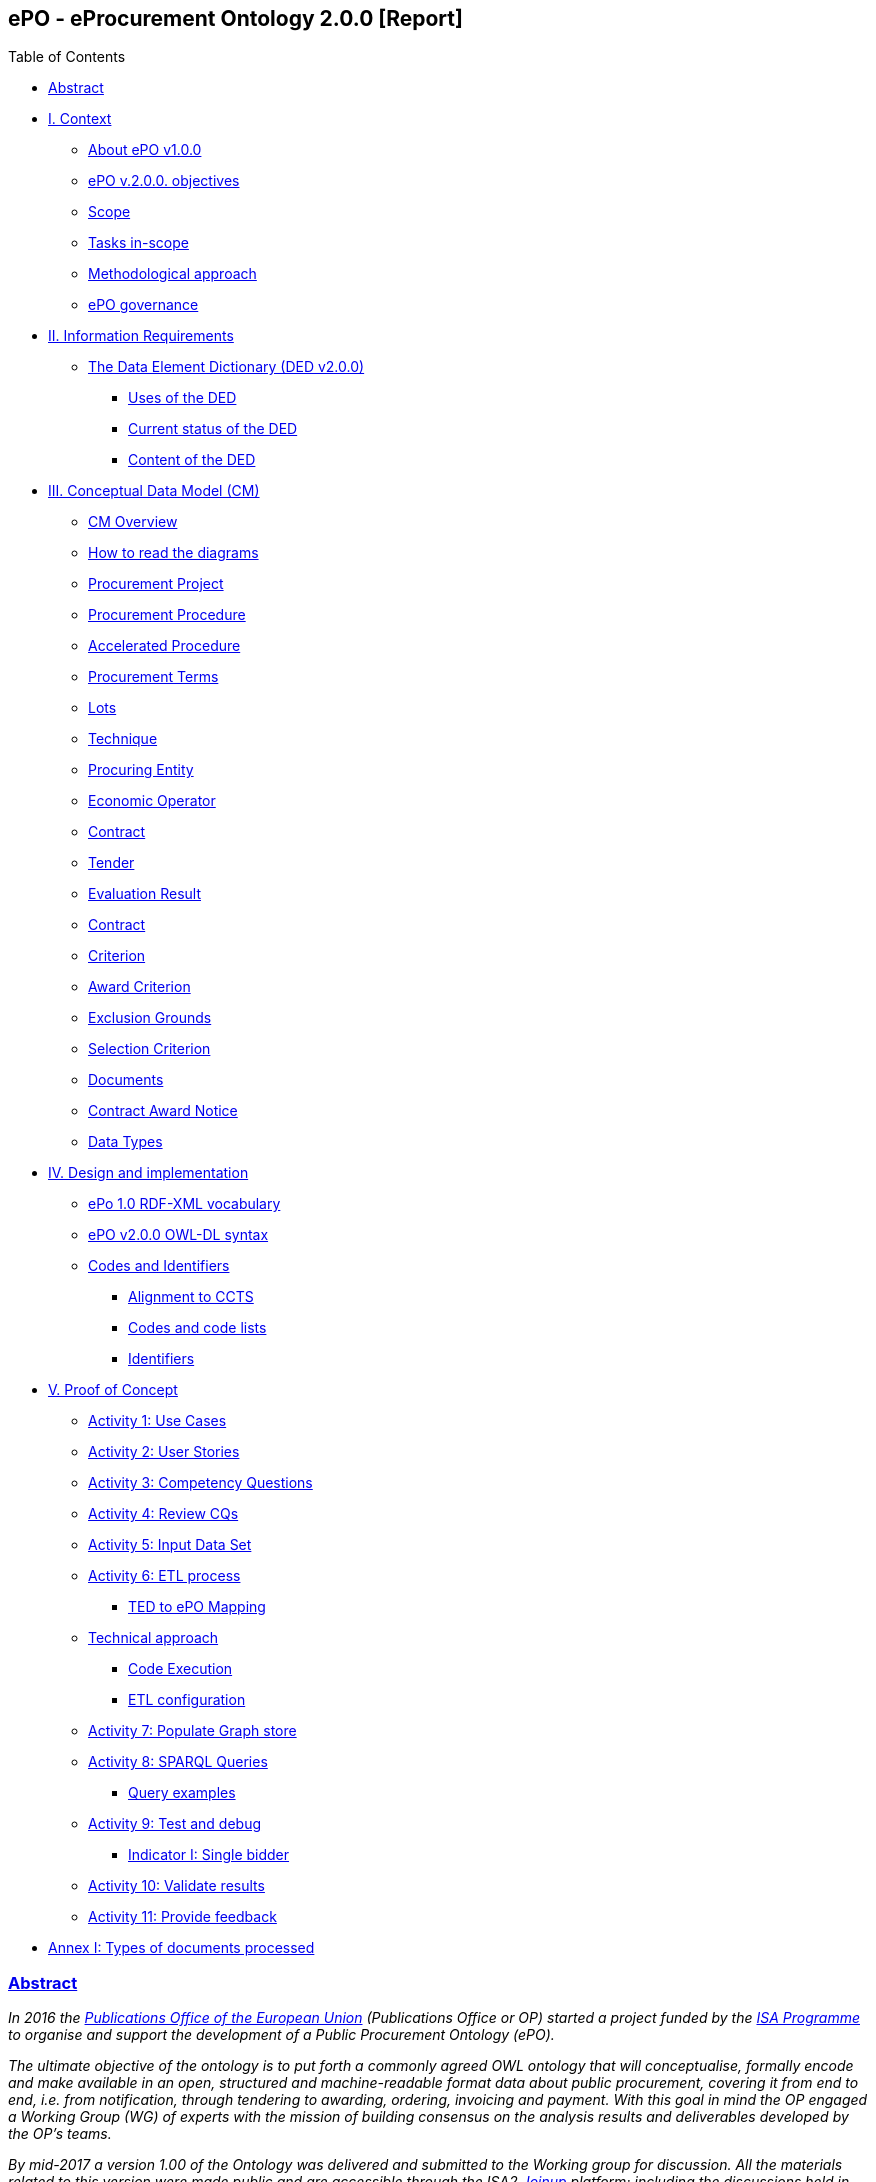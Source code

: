 [[header]]
== *ePO - eProcurement Ontology 2.0.0* [Report]

[[toc]]
[[toctitle]]
Table of Contents

* link:#abstract[Abstract]
* link:#i-context[I. Context]
** link:#about-epo-v1-00[About ePO v1.0.0]
** link:#epo-v-20-0-objectives[ePO v.2.0.0. objectives]
** link:#scope[Scope]
** link:#tasks-in-scope[Tasks in-scope]
** link:#methodological-approach[Methodological approach]
** link:#epo-governance[ePO governance]
* link:#ii-information-requirements[II. Information Requirements]
** link:#the-data-element-dictionary-ded-v2-0-0[The Data Element Dictionary (DED v2.0.0)]
*** link:#uses-of-the-ded[Uses of the DED]
*** link:#current-status-of-the-ded[Current status of the DED]
*** link:#content-of-the-ded[Content of the DED]
* link:#iii-conceptual-data-model-cm[III. Conceptual Data Model (CM)]
** link:#cm-overview[CM Overview]
** link:#how-to-read-the-diagrams[How to read the diagrams]
** link:#procurement-project[Procurement Project]
** link:#procurement-procedure[Procurement Procedure]
** link:#accelerated-procedure[Accelerated Procedure]
** link:#procurement-terms[Procurement Terms]
** link:#lots[Lots]
** link:#technique[Technique]
** link:#procuring-entity[Procuring Entity]
** link:#economic-operator[Economic Operator]
** link:#contract[Contract]
** link:#tender[Tender]
** link:#evaluation-result[Evaluation Result]
** link:#contract-2[Contract]
** link:#criterion[Criterion]
** link:#award-criterion[Award Criterion]
** link:#exclusion-grounds[Exclusion Grounds]
** link:#selection-criterion[Selection Criterion]
** link:#documents[Documents]
** link:#contract-award-notice[Contract Award Notice]
** link:#data-types[Data Types]
* link:#iv-design-and-implementation[IV. Design and implementation]
** link:#epo-1-0-rdf-xml-vocabulary[ePo 1.0 RDF-XML vocabulary]
** link:#epo-v2-0-0-owl-dl-syntax[ePO v2.0.0 OWL-DL syntax]
** link:#codes-and-identifiers[Codes and Identifiers]
*** link:#alignment-to-ccts[Alignment to CCTS]
*** link:#codes-and-code-lists[Codes and code lists]
*** link:#identifiers[Identifiers]
* link:#v-proof-of-concept[V. Proof of Concept]
** link:#activity-1-use-cases[Activity 1: Use Cases]
** link:#activity-2-user-stories[Activity 2: User Stories]
** link:#activity-3-competency-questions[Activity 3: Competency Questions]
** link:#activity-4-review-cqs[Activity 4: Review CQs]
** link:#activity-5-input-data-set[Activity 5: Input Data Set]
** link:#activity-6-etl-process[Activity 6: ETL process]
*** link:#ted-to-epo-mapping[TED to ePO Mapping]
** link:#technical-approach[Technical approach]
*** link:#code-execution[Code Execution]
*** link:#etl-configuration[ETL configuration]
** link:#activity-7-populate-graph-store[Activity 7: Populate Graph store]
** link:#activity-8-sparql-queries[Activity 8: SPARQL Queries]
*** link:#query-examples[Query examples]
** link:#activity-9-test-and-debug[Activity 9: Test and debug]
*** link:#indicator-i-single-bidder[Indicator I: Single bidder]
** link:#activity-10-validate-results[Activity 10: Validate results]
** link:#activity-11-provide-feedback[Activity 11: Provide feedback]
* link:#annex-i-types-of-documents-processed[Annex I: Types of documents processed]

[[content]]
=== link:#abstract[Abstract]

_In 2016 the https://publications.europa.eu/en/home[Publications Office of the European Union] (Publications Office or OP) started a project funded by the https://ec.europa.eu/isa2/home_en[ISA Programme] to organise and support the development of a Public Procurement Ontology (ePO)._

_The ultimate objective of the ontology is to put forth a commonly agreed OWL ontology that will conceptualise, formally encode and make available in an open, structured and machine-readable format data about public procurement, covering it from end to end, i.e. from notification, through tendering to awarding, ordering, invoicing and payment. With this goal in mind the OP engaged a Working Group (WG) of experts with the mission of building consensus on the analysis results and deliverables developed by the OP’s teams._

_By mid-2017 a version 1.00 of the Ontology was delivered and submitted to the Working group for discussion. All the materials related to this version were made public and are accessible through the ISA2 https://joinup.ec.europa.eu/solution/eprocurement-ontology[Joinup] platform; including the discussions held in the Working Group (WG)._

_A new stage of the development, identified as ePO v2.0.0, was initiated in January 2018. The goal of this new version is to improve and extend the previous version._

_This document describes the objectives, the methodological approach and the deliverables produced in this new version._

[[i-context]]
=== link:#i-context[I. Context]

Given the increasing importance of data standards for e-Procurement, a number of initiatives driven by the public sector, the industry and academia have been launched in the recent years. Some have grown organically, while others are the result of standardisation work. The vocabularies and the semantics that they are introducing, the phases of public procurement they are covering, and the technologies they are using vary greatly amongst themselves. These differences hamper data interoperability and their reuse.

This situation creates the need for a common representation of the knowledge about the eProcurement domain as it is understood and practiced in the European Union. For this to happen a common vocabulary, axioms and rules are needed.

This document describes the work carried out by the Publications Office and the working group to develop the "eProcurement Ontology" (henceforth referred to as the ePO).

[[about-epo-v1-00]]
==== link:#about-epo-v1-00[About ePO v1.0.0]

One fundamental document for the development of the eOP is its https://joinup.ec.europa.eu/sites/default/files/document/2017-08/d02.02_project_charter_proposal_v1.00_0.pdf[Project Charter]. This document defines the principles, scope and the foreseen time-line and resources needed to develop the Ontology.

In this document the ultimate objective was stated as "_to put forth a commonly agreed OWL Ontology that will conceptualise, formally encode and make available in an open, structured and machine-readable format data about public procurement, covering it from end to end, i.e. from notification, through tendering to awarding, ordering, invoicing and payment_".

The figure below represents the eProcurement Value-Chain as commonly envisaged in Europe (source: OP).

image::eProcurement_Value_Chain.png[EU eProcurement Value-Chain,width=1000]

Figure 1. eProcurement Value-Chain, an EU vision

The scope of the Charter was set to cover the specification showing the conceptual model and its representation in OWL, and the deployment of the ontology and related code lists and classifications on the http://publications.europa.eu/mdr/[Metadata Registry], which is being moved to EU Vocabularies.

The original aim was to produce the final Ontology within twelve months including a public review of at least two months; and a set of three deliverables was identified as the main outcome of the project:

image::Main_Deliverables.png[ePO Main Deliverables]

Figure 2. ePO v1.0 main deliverables

For the development of these objectives the OP team proposed a methodological approach based on the recommendations and good practices ^[link:#_footnote_1[1]][link:#_footnote_2[2]]^.

image::v1.00_Development_Approach.png[ePO v1.00 - Development methodological approach,width=900]

Figure 3. ePO v1.0 - development methodological approach (source https://joinup.ec.europa.eu/sites/default/files/document/2017-08/d02.01_specification_of_the_process_and_methodology_v1.00.pdf[D02.01 Specification and Methodology])

Following the work of the Working Group (WG) and the Publications Office version 1.0 of the eProcurement Ontology (ePO) was delivered in the planned period of 12 months.

[[epo-v-20-0-objectives]]
==== link:#epo-v-20-0-objectives[ePO v.2.0.0. objectives]

The experience of the version 1.0 proved that the goal of developing a whole ontology on eProcurement that is aligned to the EU legislation and practices was too ambitious to be completed in 12 months.

Two other relevant conclusions were drawn from that experience:

. The concepts of the ontology needed of commonly agreed terms and definitions that directed the design and implementation;
. The development of the ontology requires a "phased" approach based on the Use Cases defined version 1.0 on the one hand; but also focused on at least one of the processes of the eProcurement value chain, on the other hand (see figure 4 above).

Hence the proposal of second version of the ePO ontology, named ePO 2.0.0.

The main objective of the ePO v2.0.0 is to *take leverage of the results produced in version 1.00* and to *extend and hone the OWL Ontology*. To reach these objectives the owners of the project have set the following strategic objectives:

. Focus on one important policy area, e.g. "*Transparency*";
. Extend and perfect a small set of phases of the eProcurement, if possible only one, e.g. *e-Notification* and *e-Access*.
. While developing the selected phase, elicit and define information requirements and data elements that will be used in other phases, even if the selected phases - i.e. eNotification and eAccess-do not use them;
. Select a rich source of information from where to extract data in order to populate and test the ontology, e.g. the TED portal for eNotification.

[[scope]]
==== link:#scope[Scope]

Hence *the scope of the ePO v2.0.0 was set to the eNotification and eAccess phases* of the Public eProcurement value chain, represented as blue coloured in the figure below:

image::V2.0.0-Value_Chain_Focus.png[ePO v2.0.0 scope,width=1000]

Figure 4. ePO v2.0.0 scope of the ePO v2.0.0, eNotification and eAccess

[[tasks-in-scope]]
==== link:#tasks-in-scope[Tasks in-scope]

The Knowledge Map (K-Map) ^[link:#_footnote_3[3]]^ below provides an abstract representation of the objectives, tasks, inputs and outputs in the scope of the ePO v2.0.0 (see Annex III for a summary of the MOTPLus vocabulary and syntax).

Each task (ellipses in blue) is used to organise the structure of the rest of this document into four main sections:

* *Information requirement elicitation*: About the main inputs taken into consideration when identifying information requirement and artefacts used to this elicitation;
* *Conceptual Data Model*: About the analysis of the information requirements - and business rules- and the drafting of a simple graphic representation of the Ontology;
* *OWL design and implementation*: About the transformation of the Conceptual Data Model into a machine-readable OWL DL format that includes the vocabulary and the axioms of the ePO;
* *ePO testing*: About the Proof-of-Concept developed to test and refine the Conceptual Data Model and the OWL DL implementation.

image::v2.0.0-Scope.png[ePO v2.0.0 - Scope]

Figure 5. ePO Project v2.0.0 - objectives

The activity diagram, below, provides a more simplified view of the recurrent (and cyclic) activities of requirements elicitation, data element definition, analysis, design, implementation and testing:

image::v2.0.0-Development_Activities.png[v2.0.0 - development activities]

Figure 6. ePO Project v2.0.0 - development activities

[[methodological-approach]]
==== link:#methodological-approach[Methodological approach]

To reach the strategic objectives stated above this version 2.0.0 of the ePO proposes to evolve the previous v1.00 based on a few global principles:

. *Business and Information requirements cannot contradict the EU and the Member States legislation*;
+
* The ePO Ontology is soundly based on the EU Directives on Public Procurement ^[link:#_footnote_4[4]]^, the ePO glossary, the new eForms Regulation (under consultation), the General Data Protection Regulation https://eur-lex.europa.eu/legal-content/en/ALL/?uri=CELEX:32016R0679[(GDPR)], and other EU legal frameworks related to public procurement;
. *Information Requirements should be identified through the analysis of the business processes*;
+
* This version 2.0.0 takes as inputs works like the http://cenbii.eu/[CEN/BII Workshops], the standard forms and notices published by the Publications Office, DG GROW’s https://github.com/ESPD[ESPD]-related developments, the eSens developments on the VCD and the ESPD (see the http://wiki.ds.unipi.gr/display/ESPDInt/ESPD+International+Knowledge+Base[ESPDint] project), as well as international standards like UN/CEFACT and OASIS UBL. Most of them used an UN/CEFACT Universal Method Modelling (UMM) approach that represent the "value-chain Use Cases" to identify the information requirements exhaustively. The "value chain Use Cases" eNotification and eAccess are described in these works and cast lists of information requirements and business rules.
. *Use Cases around the policy area should be defined to (i) complement the identification of information requirements; and (ii) test the completeness, correctness and performance of the Ontology*;
+
* Use Cases defined in the ePO v1.00 are essential instruments to complete and test the information requirements elicited during the analysis of the business processes. In this version we propose to focus on the "Use Case 1: https://github.com/OP-TED/ePO/wiki/Use-case-1.-Transparency-and-Monitoring[Data Journalism]" and the Use "Case 4: https://github.com/OP-TED/ePO/wiki/Use—​ase-4.-Analyzing-eProcurement-procedures[Analysing eProcurement Procedures]", as these cases provide the largest part of the requirements necessary to implement and test the eNotification and eAccess phases which is the object of ePO version 2.0.
. *Reuse of ontologies*:
+
* There is no point in reinventing models that already exist and are reusable. That is the case, for example, when representing entities such as natural persons, legal persons, addresses, etc. Hence, for generic ontologies, we proposed to reuse: ISA2’s https://joinup.ec.europa.eu/solution/core-criterion-and-core-evidence-vocabulary[CCEV] (Core Criterion and Evidence Vocabulary), W3C’s (https://www.w3.org/TR/vocab-org/[Organization ontology]), skos (https://www.w3.org/TR/2008/WD-skos-reference-20080829/skos.html[Simple Knowledge Organization System]) and vCard (https://www.w3.org/TR/vcard-rdf/[Virtual Contact File]; originally proposed by the https://en.wikipedia.org/wiki/Versit_Consortium[Versit Consortium]); foaf (http://www.foaf-project.org/[Friend of a Friend]).
* Other lexical (non-ontological) resources and good practices have been taken as models to inspire the drafting of sub-vocabularies to be imported and reused by the ePO. This has been the case of the CCTS (https://github.com/OP-TED/ePO/blob/v2.0.0/v2.0.0/05_Implementation/ttl/ccts.ttl[Core Component Type Specification] Identifier, Amount, Quantity and Measure ^[link:#_footnote_5[5]]^); and http://docs.oasis-open.org/ubl/UBL-2.2.html[UBL-2.2] (OASIS https://github.com/OP-TED/ePO/blob/v2.0.0/v2.0.0/05_Implementation/ttl/ubl.ttl[Universal Business Language], just the Period element, for the time being).
* Finally, the inputs from other ontology developments have been, and still are, appreciated and welcome. Thus the OCDS (https://www.open-contracting.org/events/ocds-ontologies-linked-data/[Open Contracting Partnership]) and PPROC (http://contsem.unizar.es/def/sector-publico/pproc.html[Public Procurement Ontology]) vocabularies have been taken into consideration.
. *The Ontology must always be tested and perfected using a sufficiently large sample of real data*;
+
* The analysis and design of an Ontology cannot be declared as finished unless it is tested. The Use Cases are only one of the essential elements to reach this goal. However the testing cannot be trusted unless the data used are not (i) abundant, (ii) real data, and (iii) with a certain degree of quality. In the case of the *eNotification* and *eAccess* phases the use of the Tender Electronic Daily (TED) platform was proposed to retrieve, transform and load the data contained in Contract Award notices. This type of notice contains the richest data related to the procurement procedure and the contract awarded.

[cols=",",]
|===================================================================================================================================================================================================================================================
|__ |The present development (this phase of the ePO v2.0.0, including eNotification and eAccess) includes a Proof-of-Concept aimed at testing the design and performance of the Ontology. See Chapter link:#v-proof-of-concept[V. Proof of Concept].
|===================================================================================================================================================================================================================================================

Notice however that the A-Box was loaded only with data extracted from the Contract Notices published between January to May 2018 (the reason for this being that for transparency and monitoring the OP’s TED form F03 (Contract Award Notices) contain the most interesting data).

The ETL software, however, can be configured to extract and load data from other TED forms. See the section link:#etl-configuration[ETL configuration] about the configuration of the file `epo.properties`.

[[epo-governance]]
==== link:#epo-governance[ePO governance]

In order to develop these global deliverables the following Governance Structure, the following roles and responsibilities were established in ePO v1.00 and are still valid for the governance of the ePO v2.0.0:

image::Governance_Structure.png[ePO Governance Structure,width=600]

Figure 7. ePO Project - Governance Structure

With the following *roles and responsibilites*:

image::Roles_Responsibilities.png[ePO - Roles and responsibilities,width=900]

Figure 8. ePO Project - Roles and responsibilites

For more details on the members of each governance body see the document https://joinup.ec.europa.eu/document/report-policy-support-e-procurement[D04.07 Report on policy support for eProcurement, eProcurement ontology]; e.g. "_Editors: are responsible for the operational work of defining and documenting the ePO_".

[[ii-information-requirements]]
=== link:#ii-information-requirements[II. Information Requirements]

According to the development plan, the first task was the identification of information requirements, axioms and business rules. For this the version 2.0.0 of the ePO has taken into account the following inputs:

. The "https://github.com/OP-TED/ePO/wiki/Use-case-1.-Transparency-and-Monitoring[Use Case 1: Data Journalism]" and the https://github.com/OP-TED/ePO/wiki/Use—​ase-4.-Analyzing-eProcurement-procedures[Use Case 4: Analysing eProcurement Procedures];
. The _Standards, business needs and Legislation**_ studied in the previous versions, plus the most recent developments;
. The _*EU eProcurement Glossary*_, maintained by the ePO Working group; see https://github.com/OP-TED/ePO/blob/v2.0.0/v2.0.0/02_IR_DED/eProcurement_glossary.xlsx[Glossary Management] and https://github.com/OP-TED/ePO/wiki/Glossary-Management[Glossary].

This section covers the process applied for the elicitation of information requirements (see process "Information Requirement Elicitation" highlighted with the largest semi-transparent blue box in the Knowledge Map below (rulin scope: "eNotification" and "eAccess; inputs: "ePO Glossary", "Use Cases"; output: "DED 2.0.2". The upper blue box highlights the "ruling principles" that apply to the entire development, including the elicitation of requirements.

image::InformationRequirementsAndDED.png[Information Requirements elicitation,width=1000]

Figure 9. Information Requirements elicitation

The outcome of this task are namely two artefacts:

. The _*Information Requirements*_ identified in ePO v1.0 https://github.com/OP-TED/ePO/wiki/Information-Requirements-v1.00[Information Requirements v1.00];
. The _*Data Element Dictionary (DED v2.0.0)*_: a https://github.com/OP-TED/ePO/blob/v2.0.0/v2.0.0/02_IR_DED/ePO_DED.xlsx[spread-sheet] where the Use Case information requirements are broken down into more detailed information requirements, axioms, business rules and annotations resulting from the analysis.

[[the-data-element-dictionary-ded-v2-0-0]]
==== link:#the-data-element-dictionary-ded-v2-0-0[The Data Element Dictionary (DED v2.0.0)]

Information Analysts need to, based on each information requirement, make decisions like determining whether an element is an entity representing a _class_ of objects, an _attribute_ of the class of a basic data type e.g. a code, an identifier, a date, a time, a text, etc.), or a more complex _data object_ associated to the class (e.g. another class).

One way of listing this information is using a _*Data Element Dictionary*_, a table (e.g. a https://github.com/OP-TED/ePO/blob/v2.0.0/v2.0.0/02_IR_DED/ePO_DED.xlsx[spread-sheet]) with the following columns and rows:

image::ePO_DED.png[DED,width=1000]

Figure 10. Information Requirements elicitation

[[uses-of-the-ded]]
===== link:#uses-of-the-ded[Uses of the DED]

The DED is normally used with three objectives:

. To *help analysts design the Ontology*. The DED is a "logical artefact". It takes the "Conceptual Data Model" as an input and reflects the conceptual model and adds more technical details, such as all object and data properties of each class, their axioms and constraints. Sometimes, as it has been in our case, it is developed simultaneously with the Conceptual Data Model;
. To *maintain the definitions of the data elements*. The ePO Glossary contains mainly the definitions of the concepts used in the Ontology. The DED takes the definitions of the ePO Glossary for the classes and adds definitions *for each property* of each class;
. To *identify reference data linked to the data elements*, i.e. code lists and taxonomies;
. To *automatise the production of the model into different syntax bindings*. The DED is usually kept as a spread-sheet. This spread-sheet can be easily used to generate XML, OWL or other machine-readable renditions of the data model. Thus it could be used to generate automatically the OWL-TTL expression of the ePO Ontology. Specifications like UN/CEFACT and UBL use the DED to automatically generate XSD schemas fully annotated (documented) with the data element definitions, examples, etc. This also facilitates the registration of these data elements in registries for their automatic discovery and cross-sector mapping (See http://standards.iso.org/ittf/PubliclyAvailableStandards/c035348_ISO_IEC_11179-6_2005(E).zip[ISO 11179-6:2015 Registration] parts for more details on this).

[[current-status-of-the-ded]]
===== link:#current-status-of-the-ded[Current status of the DED]

The DED depends on the Glossary definitions and on the Conceptual Data Model, amongst other inputs for the elicitation of information requirements. The ePO Glossary is currently under revision by the members of the Working Group. This revision makes evident how the Conceptual Data Model can be improved.

As the ePO Glossary is an ongoing work the DED cannot be considered finished. Additionally many of the DED properties will have to be defined based on their context, the class where they belong in. These definitions are being worked on during the discussions about the ePO Glossary with the Working Group.

[[content-of-the-ded]]
===== link:#content-of-the-ded[Content of the DED]

To the effects of using the DED to get a quick glimpse of the terms used in the ePO, their definitions just look into the columns "Component Name" and "Definitions". The rest of columns are used to indicate the cardinality of the data element, to compose the name of the class or property, and other information needed during the transformation of the DED into a specific syntax (e.g. into XML, Turtle, etc.).

The colour of the rows mean is intended to distinguish classes from properties:

* "*Pink rows*": represents a class. The rows between one pink row and another are the content of the class;
* "*Transparent rows*": represent a property of a class the range of which is an attribute (simple data type);
* "*Green rows*": represents a property of class the range of which is another class of the Ontology.

[[iii-conceptual-data-model-cm]]
=== link:#iii-conceptual-data-model-cm[III. Conceptual Data Model (CM)]

The construction of the DED ran in parallel to the drafting of the Domain Conceptual Data Model. Up to nineteen diagrams have been drafted. seventeen of them cover specific "topics" in the scope of eNotification and eAccess, e.g. Procurement Project, Procurement Procedure, Procuring Entity, Economic Operator, Lots, Procurement Terms, etc. An additional "overview" diagram provides a general view of the whole model. Data types are put together in its own diagram, too.

This section covers the development of the Domain Conceptual Data Model (see process "Conceptual Data Modelling" highlighted with a blue inverted "L" in the Knowledge Map below (input: "DED 2.0.2"; output: "Conceptual Data Model v2.0.2").

image::CMDevelopmentPlan.png[CM development]

Figure 11. Development of the Domain Conceptual Data Model

The conceptual data model is available both as an https://github.com/OP-TED/ePO/blob/v2.0.0/v2.0.0/03_Analysis%20and%20design/EA-Conceptual%20Model/XMI/ePO-CM.xml[XMI format] ^[link:#_footnote_6[6]]^ and https://github.com/OP-TED/ePO/blob/v2.0.0/v2.0.0/03_Analysis%20and%20design/EA-Conceptual%20Model/ePO-CM.eap[Enterprise Architect] project file.

[[cm-overview]]
==== link:#cm-overview[CM Overview]

General view of the Classes and relations of the ePO v2.0.0 Ontology. Keep in mind that for this version the focus was put on e-Notification and e-Access.

[cols=",",]
|=========================================================================================================================================================================================================================================================================================================================================================================================================================================================================================================================================
|__ |Beware that this Conceptual Data Model is right now being reviewed by the Working Group (WG). This revision, is available through the GitHub wiki page and takes also into account the on-going revision of the ePO Glossary by the WG. Once reviewed, the OLW-TTL will be re-drafted, too. See all the menu entries on the right side of the https://github.com/OP-TED/ePO/wiki/Conceptual-Model-v2.0.1[GitHub wiki page] (marked with the version number "*v2.0.1*" and the note "(under revision)".
|=========================================================================================================================================================================================================================================================================================================================================================================================================================================================================================================================================

image::ConceptualModel_Overview.png[ePO v2.0.0 Conceptual Data Model]

Figure 12. ePO v2.0.0 Conceptual Data Model, overview

[[how-to-read-the-diagrams]]
==== link:#how-to-read-the-diagrams[How to read the diagrams]

The subsections below provide further details on key Classes of the ePO and about how these Classes relate to other Ontologies. A brief description for each model is provided in order to make it more understandable. The "legend" below should also facilitate the comprehension of the diagrams content.

image::EAPDiagramsLegend.png[Legend,width=400]

Figure 13. Legend

* Boxes in colour beige are Classes, i.e. main entities of the ontology, like "Procurement Procedure", "Procuring Entity", "Economic Operator", etc.;
* Classes may contain codes. In this representation, the ePO codes are not included inside the Class but are represented as associations of the Class to a specific enumeration element. The name of the code is built upon the verb "uses" and the name of the enumeration. Thus the triple used to say that a _Procurement Procedure is of type Open_ is expressed like this in the OWL-TTL:
+
** `:ProcurementProcedure :usesProcurementProcedureType epo-rd:ProcurementProcedureType`, where `:` is the default prefix representing the ePO ontology and `epo-rd:` is the prefix reserved for the namespace representing all the codes defined in ePO (eProcurement-specific, to be located in the OP’s Metadata Registry (https://publications.europa.eu/en/web/eu-vocabularies[MDR])).

[cols=",",]
|=========================================================================================================================================================================================================
|__ |See also the section "link:#codes-and-identifiers[Codes and Identifiers]", in chapter link:#iv-design-and-implementation["IV. Design and implementation"] for details on the implementation of these.
|=========================================================================================================================================================================================================

* Boxes in colour green are "Code Lists", i.e. enumerations of disjoint concepts represented with a code);
* Classes associate other classes via "object properties", i.e. directed association arrows ("predicates", from the ontology perspective) that have a class at the origin (the subject of a triple, in the ontology) and another class at the end of the link (the "object" of the triple).
* "Data properties", i.e. links between the Class and more primitive/basic elements, are represented as attributes of the Classes. These attributes appear as lines of text inside the box representing the Class, e.g. see the attributes "Description: Text[0..*]", "ID: Identifier [0..1]" and "Title: Text [0..1]", inside the Class "Procurement Project".
* Associations between Classes are represented as unidirectional arrows to keep the diagrams simple. However, when the association is bi-directional it is indicated with two predicates and the second one is enclosed with parenthesis "()". In the OWL-TTL these are declared as "inverse" properties. Examples: "_Procurement Procedure includes lots (belongs to) Lots_", in the diagram, is to be read as:
+
** "_Procurement Procedure includes one or more Lots_", and
** "_One Lot belongs to one Procurement Procedure_";

[[procurement-project]]
==== link:#procurement-project[Procurement Project]

image::ProcurementProject.png[Procurement Project]

Figure 14. Procurement Project

. Procurement is the acquisition by means of a public contract of works, supplies or services by one or more contracting authorities from economic operators chosen by those contracting authorities, whether or not the works, supplies or services are intended for a public purpose. (Directive 2014/24/EU, Article 1(2)).
. At its inception phase, the Procurement can be thought as a "Procurement Project".
. Procurement Projects are implemented through a Procurement Procedure or through the Lots of a Procurement Procedure.
. Procurement projects have a purpose which include aspects such as the subject-matter, the place of performance, contract nature, estimated duration, and other elements.
. The Procurement Project has an estimated value. These estimations are later on confirmed or finally established and reflected in the Contract and announced through the Contract Award Notice.
. The Procurement Project may use Techniques (see Technique Type).
. The Procurement Project may use Funds provided by the European Union.

[[procurement-procedure]]
==== link:#procurement-procedure[Procurement Procedure]

image::ProcurementProcedure.png[Procurement Procedure]

Figure 15. Procurement Procedure

. Procurement Procedures is a series of activities leading to the conclusion of a public contract.
. Pay attention to the fact that the Procuring Procedure is not directly linked to the Contract. Instead, this connection is made through the Procuring Entities involved in the Procedure. There are different reasons for this: e.g. if no Tenders are submitted for a Procedure, no Contract is issued, which also entails that the link could not be established through the Tender. This also explains why Economic Operator is not directly related to the Procurement Procedure.
. Different types of Procurement Procedures are carried out according to the EU Legislation (see Procurement Procedure Type).
. Some Procurement Procedures apply specific legal regimes and instruments for the awarding of certain services or the acquisition of designs (see Procurement Regime Type).
. Procurement Procedures are divided in one or more Lots (see diagram Lots).
. Procurement Procedures usually generate, collect or refer to different documents. Two of the most relevant groups of documents are represented by the classes Procurement Document and Tender Document (see diagram Documents).
. All Procurement Procedures are conducted by at least one Procuring Entity, in some cases Procuring Entities carry out join procurement (see diagram Procuring Entity).
. Procurement Procedures may need to refer to certain types of organisations responsible for the management or control of a number of aspects of the procedure, e.g. environmental party, tax party.
. In some types of Procurement Procedures (e.g. restricted, competitive with negotiation, other), Procuring Entities may limit the number of candidates accessing the award criteria phase. When this is the case, certain information must be notified by the Procuring Entity, e.g. expected maximum and minimum number of candidates, justification / description of the limitation, etc. (Tender Short List).

[[accelerated-procedure]]
==== link:#accelerated-procedure[Accelerated Procedure]

image::AcceleratedProcedure.png[Accelerated Procedure]

Figure 16. Accelerated Procedure

. An accelerated procedure takes place when the time limits within the procedure are reduced.
. Time limits can be reduced due to as state of urgency (Accelerated Procedure Justification Type) in which case a justification must be provided (Accelerated Procedure Further Justification).
. They can also be reduced by a Prior Information Notice (PIN) published specifically for reducing the time limits.
. For example see Directive 2014/24/EU Article 27(3) and 28(6).

[[procurement-terms]]
==== link:#procurement-terms[Procurement Terms]

image::ProcurementTerms.png[Procurement Terms]

Figure 17. Procurement Terms

. The Procurement Terms are "conditions or stipulations established by the Procuring Entity:
+
[loweralpha]
.. Procedure Terms: conditions and stipulations determining how the procurement procedure is executed.
.. Review Terms: conditions and stipulations about the information and organisation responsible for the revision of a Procurement Procedure.
.. Tender Submission Terms: conditions and stipulations about the Tender and its submission.
.. Contract Terms: conditions and stipulations related to the implementation of the contract.
.. Tender Evaluation Terms: conditions and stipulations to evaluate the tenders.
.. Award Terms: conditions and stipulations to determine how the procurement procedure is awarded.

[[lots]]
==== link:#lots[Lots]

image::Lots.png[Lots]

Figure 18. Lots

. A Lot is one of the parts into which a Procurement Procedure is divided.
. One or more lots may aim at one or more Contract.
. When preparing the Procurement Projects, Lots may be grouped.
. Tenderers prepare their Tender for one or more Lots.
. The Procuring Entity apply Selection and Award Criteria to one or more Lots or Group of Lots.

[[technique]]
==== link:#technique[Technique]

image::Technique.png[Technique]

Figure 19. Technique

. Techniques are specific methods of carrying out the procurement or a purchase. E.g. Framework Agreement, e-Auction or Dynamic Purchase System.
. Each Technique has its own properties, thus Framework Agreement can be typified, has a duration, its own values, etc.

[[procuring-entity]]
==== link:#procuring-entity[Procuring Entity]

image::ProcuringEntity.png[Procuring Entity]

Figure 20. Procuring Entity

. In any Procurement Procedure, there is at least one Procuring Entity;
. Procuring Entities are “Organizations”, appropriately identified and described (IDs, Names, Addresses, Contact Points, etc.);
. Depending on its nature and main activity a Procuring Entity may be identified simply as a Contracting Authority (general procurement) or as a Contracting Entity pursuing the procurement of gas and heat, electricity, water, transport services, ports and airports, postal services and extraction of oil and gas and exploration for, or extraction of, coal or other solid fuels. A Contracting Entity may in turn be a Contracting Authority, a Public Undertaking or entities with special or exclusive rights (Procuring Entity Type code list);
. For some Procurement Procedures, a Procuring Entity can join other Procuring Entities (Joint Procurement)
. In these cases, the Procuring Entities participating in the Joint Procurement adopt one role (Procuring Entity Role Type code list), e.g. the lead of the group.
. Procuring Entities are in general responsible for the both the management of the procurement procedure and the purchase. However in some cases procuring entities may buy on behalf of other procuring entities or through other procuring entities ("Procuring Entity Role Type").

[[economic-operator]]
==== link:#economic-operator[Economic Operator]

image::EconomicOperator.png[Economic Operator]

Figure 21. Economic Operator

. An Economic Operator is an organisation.
. Economic Operators can be Tenderers (the submitter of the Tender) or sub-contractors.
. When the Economic Operators are members of a group (e.g. Consortia, Joint ventures, Undertaking (EO Group Type)), and they play different roles, e.g. group lead entity, member of the group, etc. (EO Role Type).
. The Winner of a contract is a tenderer or group of Tenderers.
. Tenderers may rely on other Economic Operator that are subcontractors but not tenderers.
. When guarantees are required by the Procuring Entity, Economic Operators may have to provide Financial Account details (e.g. a bank account data).

[[contract]]
==== link:#contract[Contract]

image::Contract.png[Contract]

Figure 22. Contract

. One of the activities that takes place in the Procurement Procedure life-cycle is the evaluation of Tenderers and Tenders, and the awarding of a contract to one or more Tenderer. The awarded Tenderer(s) are the "Winner(s)".
. The Contract may attach other Procurement Documents and other types of Documents.
. The object of the Contract and additional data that where stated in the Procurement Project are also placed in the contract Purpose (e.g. Subject Matter, Place of Performance, Total Magnitude Quantity, etc.).
. Similarly, the values of the Procurement that where initially estimated in the Procurement Project are set in the Procurement Value class.
. The Contract reflects also the Awarding Results (resulting from the evaluation) and the signatory parties (Procuring Entities and Winners).
. In case the Procurement Procedure uses Framework Agreement as Technique, the contract refers to it.

[[tender]]
==== link:#tender[Tender]

image::Tender.png[Tender]

Figure 23. Tender

. Tenders are submitted by Tenderers, who are Economic Operators.
. One Tender may attach one or more "Tender Documents" (e.g. the Financial Tender, the Technical Tender, Technical annexes and specifications, etc.; see the Diagram "Documents");
. In Procurement Procedures divided into Lots, one Economic Operator submits one Tender. The tender specifies to which Lots it applies.
. Procurement Procedures are always considered to have at least one lot.

[[evaluation-result]]
==== link:#evaluation-result[Evaluation Result]

image::EvaluationResult.png[Evaluation Result]

Figure 24. Evaluation Result

. The Evaluation Result is presented in the form of a report showing the assessment of the tenders by the evaluation board.
. The Evaluation board takes into consideration the Criterion and the Tender Evaluation Terms when assessing the tenders.
. The awards result takes into consideration the evaluation result and awards the contract.
. In the case of contest design competitions, the board is formed by a Jury, whose decision may be binding for the Procuring Entity (see Evaluation Board Type).

[[contract-2]]
==== link:#contract-2[Contract]

image::Contract.png[Contract]

Figure 25. Contract

. One of the activities that takes place in the Procurement Procedure life-cycle is the evaluation of Tenderers and Tenders, and the awarding of a contract to one or more Tenderer. The awarded Tenderer(s) are the "Winner(s)".
. The Contract may attach other Procurement Documents and other types of Documents.
. The object of the Contract and additional data that where stated in the Procurement Project are also placed in the contract Purpose (e.g. Subject Matter, Place of Performance, Total Magnitude Quantity, etc.).
. Similarly, the values of the Procurement that where initially estimated in the Procurement Project are set in the Procurement Value class.
. The Contract reflects also the Awarding Results (resulting from the evaluation) and the signatory parties (Procuring Entities and Winners).
. In case the Procurement Procedure uses Framework Agreement as Technique, the contract refers to it.

[[criterion]]
==== link:#criterion[Criterion]

In ePO, Exclusion, Selection and Award criteria are designed based on the ISA2’s Core Criterion and Evidence Vocabulary (https://joinup.ec.europa.eu/release/core-criterion-and-core-evidence-vocabulary-v100[CCEV]).

This vocabulary was originally proposed in the context of the https://github.com/ESPD[ESPD Service and Exchange Data Model] and e-Certis developments (under the mandate of https://eur-lex.europa.eu/legal-content/EN/TXT/?uri=celex%3A32014L0024[Directive 2014/24/EU], Articles 59 and 61, and the https://eur-lex.europa.eu/legal-content/EN/TXT/?uri=CELEX%3A32016R0007[ESPD Regulation]). OASIS http://docs.oasis-open.org/ubl/UBL-2.2.html[UBL-2.2] took also the CCEV as the basis to model their documents `Qualification Application Request` and `Qualification Application Response` (implemented as W3C XSD schemas).

During the analysis of the ePO some aspects of this vocabulary were improved. The results of this improvement is presented in the diagram below. Please compare this diagram with the https://joinup.ec.europa.eu/solution/core-criterion-and-core-evidence-vocabulary/releases[ISA2 vocabulary] and the https://www.oasis-open.org/committees/document.php?document_id=60554[OASIS UBL-2.2] model.

image::Criterion.png[Criterion]

Figure 26. Criterion

. Criterion is a generic business-agnostic class. This eProcurement ontology (ePO) uses this as a base class to extend Award Criterion, Exclusion Grounds and Selection Criterion (see the rest of diagrams about criteria for details).
. A Criterion is a condition that needs to be answered for evaluation purposes. For example: General average turnover for the past three years.
. All Criteria are codified via a Criteria Taxonomy. Thus, the examples above have an associated code as exclusion, selection and award criteria (see Criteria Taxonomy). Exclusion, Selection and Award criteria do extend the classes and properties of Criterion.
. In general, Criteria are evaluated using a pass/fail method, meaning that the Tenderer or the Tender meet or do not meet the Criterion. However, selection and award criteria may be weighted (see Evaluation Method Type).
. A Criterion may contain sub-criteria. Thus, the exclusion criteria defined in the European Directives may be further detailed in national sub-criteria, e.g. national professional misconduct-related criteria.
. The condition described in a Criterion may be broken down into simpler elements named "Criterion Property", which are always grouped into Criterion Property Groups.
. A Criterion Property is a more specific information needed to measure a criterion. It is a question that usually goes hand in hand with a specific requirement. For example which follows on from the example given for criterion: Question: Amount? Requirement: The text explaining what the procuring entity is interested in measuring i.e. minimum turnover.
. Criterion Property Groups are organised structures or related criterion properties. Following on from the example of Criterion property. In the case of a yearly general turnover that needs to specify three turnovers for three specific years, a group of properties would be: turnover 1987, turnover 1988, turnover 1989.
. One criterion property is normally associated to a value (Criterion Property Datum). The value may be an economic amount, a text, a date or a period, etc.
. The responses to one Criterion may be supported by one or more evidences (property "provides evidence"). This evidence might have to be based on a template specified by the Procuring Entity (property "base on evidence template"). The fact that one individual of an evidence is linked to one Criterion does not preclude the possibility of linking this same individual (or instance) to other Criteria.
. In the domain of public procurement, exclusion grounds, selection criteria and award criteria are normally based on a specific legal framework (see class Legislation).

[[award-criterion]]
==== link:#award-criterion[Award Criterion]

image::AwardCriterion.png[Award Criterion]

Figure 27. Award Criterion

. Award Criteria are used to evaluate Tenders. They may include the best price-quality ratio, including qualitative, environmental and/or social aspects, linked to the subject-matter of the public contract in question.
. Thus, an Award Criterion needs to be codified as lowest, most economic tender, mixed or other (for non-objective / qualitative criteria - see Criteria Taxonomy).
. In two-phase procedures technical and financial criteria, used in the first phase for the selection, can be reused as weighted criteria to evaluate the Tenders.
. Award Criterion is a class that specialises Criterion. The specialisation consists in providing a property to link the Criterion to Lot.
. Award Criterion and Award Criterion Property, both need to link to Lot.
. This is why the class Award Criterion needs to provide specialised sub-classes for the Criterion Property Group and Criterion Property, as well as the properties linking them.

[[exclusion-grounds]]
==== link:#exclusion-grounds[Exclusion Grounds]

image::ExclusionGrounds.png[Exclusion Grounds]

Figure 28. Exclusion Grounds

. Tenderers may be excluded from participate in a Procurement Procedure, in case they bridge any of the legal criteria established in the Directives. This criteria are named Exclusion Grounds.
. Exclusion Ground extends the generic Criterion class by adding a new property ("applies to") to refer to the Tenderers that are excluded in a procedure.
. The ePO allows to determine the exact Exclusion Grounds were not met by the Tenderer for specific Procurement Procedure. To see how the Tenderer related to Procurement Procedure, please see the diagram "Evaluation Result".

[[selection-criterion]]
==== link:#selection-criterion[Selection Criterion]

image::SelectionCriterion.png[Selection Criterion]

Figure 29. Selection Criterion

. Selection Criteria aim at ensuring that a candidate or tenderer has the legal and financial capacities and the technical and professional abilities to perform the contract to be awarded (see ePO Glossary for the difference between Candidate and Tenderer).
. Thus, a Selection Criterion is to be classified using the Criteria Taxonomy (e.g. CRITERION.SELECTION.ECONOMIC_FINANCIAL_STANDING.TURNOVER.GENERAL_YEARLY, CRITERION.SELECTION.ECONOMIC_FINANCIAL_STANDING.TURNOVER.SPECIFIC_AVERAGE, etc.).
. Selection Criterion is a class that specialises Criterion. The specialisation consists in providing a property to link the Criterion to Lot.
. Selection Criterion and Selection Criterion Property, both need to link to Lot.
. This is why the class Selection Criterion needs to provide specialised sub-classes for the Criterion Property Group and Criterion Property, as well as the properties linking them.

[[documents]]
==== link:#documents[Documents]

image::Documents.png[Documents]

Figure 30. Documents

. The ePO sees Documents as aggregators of the business domain data. In other words, the content of a Document are individuals that exist in the data graphs. A such (aggregators of individuals) they are ideal artifacts for the interoperability.
. In the scope of the e-Notification and e-Access time, we can identify "Procurement Documents", whilst during the e-Submission, the Tenderer prepares and sends "Tender Documents".
. Procurement Documents are prepared by the Procuring Entity and are always particular to a Procurement Procedure.
. Several groups of Notices can be distinguished: Prior Information Notice, Contract Notice, Contract Award Notice and Call for Expression of Interest.
. Prior Information Notices are often drafted prior to the existence of the Procurement Procedure and in some cases may refer to more than one Procurement Procedure.
. Prior Information Notices (PIN) announce Procurement Projects.
. Contract Notices (CN) announce the initiation of Procurement Procedures as do certain PINs. If the CN follows a PIN previously published, the CN should refer to that PIN.
. Contract Award Notices (CAN) in turn announce the award of a Contract(s). In the case that a CN has been published prior to the CAN the CN should be referenced in the CAN. In the case where neither a PIN or CAN have been published prior to the CAN then a justification should be provided.
. In restricted procedures the need of limiting the number of candidates to a short list may appear and for these cases Invitations to Tender are forward to each one of the candidates. Candidates interested in participating may submit a Request for Participation. The Invitation to Tender may refer to the Notices previously published in the context of the Procurement Procedure.
. At tendering time, the Tenderer submits its own Tender Documents, which normally encompass a Financial Tender and a Technical Tender among other possible annexes and additional documents.
. Contracts can experience minor modifications (Contract Modification), otherwise they may carry out new Procurement Procedures. Each modification has to be duly identified (see Contract Modification Type) and justified. These Modifications are to be published via Contract Modification Notices. Contract Modification notices are treated as Contract Award Notices.

[[contract-award-notice]]
==== link:#contract-award-notice[Contract Award Notice]

image::ContractAwardNotice.png[Contract Award Notice]

Figure 31. Contract Award Notice

. Procuring Entities shall publish the award of a contract by means of Contract Award Notices.
. In the case of negotiated procedures without prior publication of a call for competition or for concession, a justification must be provided (Negotiated Procedure Justification Type)

[[data-types]]
==== link:#data-types[Data Types]

image::DataTypes.png[Data Types]

Figure 32. Data Types

The Conceptual Data Model (CM) represents "data properties" (as understood from the ontology perspective) as "class attributes" (as normally represented in UML diagrams). For the representation of literals and other attributes, the CM uses the CCT notation (Text, Numeric, Indicator, Amount, etc.).

Beware, however that this ontology works with two types of data properties, those that can be considered truly "primitive" (like Text, Numeric, Indicator, Date) and those that have additional dimensions (attributes) like Identifier, Amount, Quantity, Measure and Code).

This ePO implementation "primitive" ones as xsd types, string for Text, dateTime for Date and Time, boolean for Indicator, decimal for Numeric, and so on. The rest of complex data types are implemented as classes with their own data properties, including a placeholder for the value (the actual datum). See section link:#iv-design-and-implementation[IV. Design and Implementation] for details on the Turtle (TTL) implementation.

[[iv-design-and-implementation]]
=== link:#iv-design-and-implementation[IV. Design and implementation]

All deliverables produced in the previous tasks, e.g. Glossary and DED, but namely the Conceptual Data Model, were taken into account to produce an OWL ontology.

The outcome of this task are mainly the expression of the ontology https://en.wikipedia.org/wiki/Tbox[T-Box] as an OWL-DL Turtle syntax and a comparison of the tools used (https://protege.stanford.edu/products.php[Protégé 5.2] and https://joinup.ec.europa.eu/solution/vocbench3/about[VocBench 3.0]) for the development of the T-Box.

This section describes the tasks performed during the design and implementation of the ontology (see process "OWL design and implementation" highlighted with a blue inverted "L" in the Knowledge Map below; inputs: "Conceptual Data Model v2.0.0", "OWL-Turtle syntax v2.0.0").

image::OWLDesignImplementationPlan.png[Design & Implementation]

Figure 33. ePO Design and Implementation

[[epo-1-0-rdf-xml-vocabulary]]
==== link:#epo-1-0-rdf-xml-vocabulary[ePo 1.0 RDF-XML vocabulary]

In ePO v1.0 the Working Group decided that the ontology was to be expressed as an RDF vocabulary. This vocabulary (without axioms defined therein) was expressed as an OWL-XML syntax: see file https://github.com/OP-TED/ePO/blob/v2.0.0/eproc_v0.6.owl[eproc_v0.6.owl] located in the https://github.com/OP-TED/ePO/tree/v2.0.0 [root folder] of the GitHub code repository.

[[epo-v2-0-0-owl-dl-syntax]]
==== link:#epo-v2-0-0-owl-dl-syntax[ePO v2.0.0 OWL-DL syntax]

For this new version ePO v.2.0.0 the ePO development team proposed to the WG to approach the development of the ontology with the more expressive language https://ca.wikipedia.org/wiki/OWL[OWL DL] (Description Logic), which allows for advanced reasoning and logic inference, and the https://en.wikipedia.org/wiki/Turtle_(syntax)[Turtle] (TTL) syntax, as it is more human-readable than the OWL-XML equivalent.

[width="100%",cols="50%,50%",]
|========================================================================================================================================================================================================================================================================================================================================================================================================================================================
|__ a|
Automated generation of the ePO-TTL T-Box

One way of automatising the generation of the OWL-TTL T-Box is to use the DED jointly with a transformation process and artefacts (e.g. XSL-T stylesheets for the conversion of the spreadsheet into TTL). This can be used for the generation of a first draft version that needs to be improved manually, e.g. using Protégé, VocBench or a simple txt editor. The production of such transformation and artefacts were out of the scope of this phase.

|========================================================================================================================================================================================================================================================================================================================================================================================================================================================

As commented above, for the drafting of the TTL syntax the ePO development team used the Standford’s https://protege.stanford.edu/products.php[Protégé 5.2] editor. The resulting OWL-TTL file can be accessed from the GitHub https://github.com/OP-TED/ePO/wiki[Wiki] page or from the https://github.com/OP-TED/ePO/tree/v2.0.0/v2.0.0/05_Implementation/ttl[repository].

image::Protege.png[Design & Implementation]

Figure 34. Protégé 5.2 for the edition of ePO

While developing and evolving the OWL-TTL each new version was also loaded and reviewed using the latest version of VocBench 3.0 (http://aims.fao.org/activity/blog/vocbench-3-free-and-open-source-platform-editing-ontologies-thesauri-and-rdf-datasets[VB3]). The objective of this exercise was to check the feasibility of using VB3 to maintain the ePO.

VocBench 3.0 is a free and open source platform for editing ontologies, thesauri and RDF datasets developed at University of Roma, https://web.uniroma2.it/[Tor Vergata], under the mandate of the Publications Office of the European Union (https://publications.europa.eu/en/web/about-us/who-we-are[OP]).

image::VB3.png[Maintenance of ePO in VB3]

Figure 35. VocBench 3.0 for the maintenance of ePO

[[codes-and-identifiers]]
==== link:#codes-and-identifiers[Codes and Identifiers]

A code is a shortened way (a number or a short abbreviated text), leading to the definition of a 'concept'. The code represents the concept and is used by software applications to retrieve the definition of the concept or make automatic decisions.

An Identifier, in turn, can be understood as a value (represented as a short text, a number or a combination of both) used to establish the identity of, and distinguish uniquely, one occurrence of an object following a pattern.

The essential distinctive features between identifiers and codes are:

. Identifiers point at specific occurrences of objects (instances). Codes replace concepts, e.g. economic operator identifiers;
. Identifiers are virtually limitless while codes are finite. In other words, identifier lists are “open” (the lists may grow) and code list are “quite closed” (they grow very slowly, once consolidated: new concepts appear rarely, and when an existing code needs to be modified a new code is added and the old one is marked as "deprecated", i.e. not to be used anymore at some point in time. Beware that "deprecation" doesn’t imply the elimination of the code from the code list, thus allowing for the coexistence of the deprecated code with new code(s) that replace it.

Hence codes are maintained in 'Code Lists' whilst identifiers are usually kept in databases.

. Identifiers are in principle maintained in the business domain, e.g. procurement procedure identifiers, economic operator identifiers, product identifiers, etc.

[[alignment-to-ccts]]
===== link:#alignment-to-ccts[Alignment to CCTS]

The ePO tries to reuse as much as possible standards, specifications and practices commonly applied in the eProcurement domain. Hence one design decision, coordinated with the WG members, was to use the https://www.unece.org/cefact/codesfortrade/ccts_index.html[UN/CEFACT CCTS] (Core Component Type Specification) ^[link:#_footnote_7[7]]^ to implement the data types `Identifier`, `Amount`, `Quantity` and `Measure`.

The package containing the OWL-TTL definition of these data type can be download from the ePO GitHub repository folder https://github.com/OP-TED/ePO/blob/v2.0.0/v2.0.0/05_Implementation/ttl/ccts.ttl[05_Implementation/ttl/]. Beware that codes are implemented as SKOS concepts (see also next section "Codes and code lists").

[[codes-and-code-lists]]
===== link:#codes-and-code-lists[Codes and code lists]

The ePO tries to reuse as much as possible the codes that are already used for e-Procurement. Many of these codes are already published in different formats by the Publications Office and are freely available in the section https://publications.europa.eu/en/web/eu-vocabularies/authority-tables[Authority Tables] of the OP’s https://publications.europa.eu/en/web/eu-vocabularies[MDR] site, which is being moved to their EU Vocabularies site.

These codes are described in "code lists", in all the EU official languages.

We distinguish at least three layers of codes:

. *Cross-sector*, common, codes, like the ones defined and maintained by the ISO for currencies, languages, countries, etc.; or the ones defined by the European Commission that can be used in multiple business domains, e.g. the NUTS defined by EUROSTAT;
. *Business domain-related*, maintained by international or European authorities, e.g. the ones defined by UNECE (as unit codes), or by the OP, e.g. types of procurement procedures (based on the EU Directives);
. *Project-specific* (or application-specific), i.e. those codes that are particular of the project, e.g. codes used by the OP’s applications (eSenders' tools);

Codes are normally maintained in "code lists". In ePO the chosen syntax for the expression of codes is SKOS. The fragment of code below shows how an instance of a code is referred to in a SPARQL insert query:

Use of SKOS-AP-EU code lists in ePO

....
PREFIX : <http://data.europa.eu/ePO/ontology#>
PREFIX rdf: <http://www.w3.org/1999/02/22-rdf-syntax-ns#>
PREFIX skos: <http://www.w3.org/2004/02/skos/core#>
PREFIX org: <http://www.w3.org/ns/org#>
PREFIX vcard: <http://www.w3.org/2006/vcard/ns#>
PREFIX rov: <http://www.w3.org/ns/regorg#>
PREFIX adms: <http://www.w3.org/ns/adms#>
PREFIX ccts: <http://www.unece.org/cefact#>
PREFIX euvoc: <http://publications.europa.eu/ontology/euvoc#>
PREFIX epo-rd: <http://data.europa.eu/ePO/referencedata#>

INSERT
{
    Graph <http://data.europa.eu/ePO/ontology> {
        :PE143899-2018 rdf:type :ProcuringEntity ;
            :usesProcuringEntityType epo-rd:CA ;
            skos:prefLabel "Etat de Fribourg, Direction des finances, Service de l´informatique et des télécommunications (SITel)" ;
            org:hasSite :PESite_143899-2018 ;
            :usesJurisdictionalCompetenceLevelType epo-rd:AUTHORITY_LOCAL .
        :PESite_143899-2018 rdf:type vcard:Individual ;
            vcard:hasAddress :PEAddress143899-2018 .
        :PEAddress143899-2018 rdf:type vcard:Address ;
            vcard:region epo-rd:CH0 ; (1)
            vcard:street-address "Route André Piller 50" ;
            vcard:postal-code "1762" ;
            vcard:country-name euvoc:CH ; (2)
            vcard:hasEmail "AOP_SITel@fr.ch" ;
            vcard:locality "Givisiez"
    }
....

[cols=",",]
|==============================================
|____**1** |NUTS 2016 code, defined by EUROSTAT
|____**2** |Country Code, available on the MDR
|==============================================

This other code shows a fragment of the SKOS-AP-EU code list for countries. Click http://publications.europa.eu/resource/cellar/07ed8d46-2b56-11e7-9412-01aa75ed71a1.0001.09/DOC_1[here] to download the file.

SKOS-AP-EU Country Code code list (Luxembourg code)

....
 <skos:Concept rdf:about="http://publications.europa.eu/resource/authority/country/LUX"
                 at:deprecated="false"
                 at:protocol.order="EU-16">
      <rdf:type rdf:resource="http://publications.europa.eu/ontology/euvoc#Country"/>
      <dc:identifier>LUX</dc:identifier>
      <at:protocol-order>EU-16</at:protocol-order>
      <at:authority-code>LUX</at:authority-code>
      <at:op-code>LUX</at:op-code>
      <atold:op-code>LUX</atold:op-code>
 ...
       <skos:topConceptOf rdf:resource="http://publications.europa.eu/resource/authority/country"/>
       <skos:inScheme rdf:resource="http://publications.europa.eu/resource/authority/country"/>
       <owl:versionInfo>20180620-0</owl:versionInfo>
       <dct:dateAccepted rdf:datatype="http://www.w3.org/2001/XMLSchema#date">2012-06-27</dct:dateAccepted>
       <dct:created rdf:datatype="http://www.w3.org/2001/XMLSchema#date">2010-01-01</dct:created>
       <dct:dateSubmitted rdf:datatype="http://www.w3.org/2001/XMLSchema#date">2011-10-06</dct:dateSubmitted>
       <euvoc:startDate rdf:datatype="http://www.w3.org/2001/XMLSchema#date">1950-05-09</euvoc:startDate>
       <euvoc:status rdf:resource="http://publications.europa.eu/resource/authority/concept-status/CURRENT"/>
       <euvoc:order>EU-16</euvoc:order>
... etc.
....

One interesting aspect of the OP’s SKOS EU Application Profile (SKOS-AP-EU) is that all the metadata specified as attributes of the ISO 15000 `CodeType` Core Component Specification are also expressed in the equivalent OP’s SKOS-AP-EU code list. As a matter of fact, the features of the SKOS-XL specification which the SKOS-AP-EU is built upon permits the specification of any metadata that can be necessary on both the code list (the "concept scheme") and the individuals of the list (each "concept" of the list).

The figure below shows the set of attributes that can be used for a CCTS CodeType element:

image::CCT_CodeType_Attributes.png[CCTS CodeType attributes]

Figure 36. Attributes of the CCTS CodeType element

The table below contains the definitions of each attribute (as defined in https://www.oasis-open.org/committees/tc_home.php?wg_abbrev=ubl[OASIS UBL], https://www.iso.org/standard/66370.html[ISO/IEC 19845:2015]):

.Table 1. UBL attributes for codes
[width="100%",cols="20%,80%",]
|=======================================================================================================
|*Attribute* |*Definition*
|*listID* |The identification of a list of codes.
|*listAgencyID* |An agency that maintains one or more lists of codes.
|*listAgencyName* |The name of the agency that maintains the list of codes.
|*listName* |The name of a list of codes.
|*listVersionID* |The version of the list of codes.
|*name* |The textual equivalent of the code content component.
|*languageID* |The identifier of the language used in the code name.
|*listURI* |The Uniform Resource Identifier that identifies where the code list is located.
|*listSchemeURI* |The Uniform Resource Identifier that identifies where the code list scheme is located.
|=======================================================================================================

[[identifiers]]
===== link:#identifiers[Identifiers]

As commented above, ePO defines a class Identifier in alignment to the UN/CEFACT Core Component Specification (CTTS). This https://github.com/OP-TED/ePO/blob/v2.0.0/v2.0.0/05_Implementation/ttl/ccts.ttl[Class] looks like this:

Definition in ePO of the CCTS-based Identifier class

....
 @prefix : <http://www.unece.org/cefact#> .
 @prefix owl: <http://www.w3.org/2002/07/owl#> .
 @prefix rdf: <http://www.w3.org/1999/02/22-rdf-syntax-ns#> .
 @prefix xml: <http://www.w3.org/XML/1998/namespace> .
 @prefix xsd: <http://www.w3.org/2001/XMLSchema#> .
 @prefix ccts: <http://www.unece.org/cefact#> .
 @prefix foaf: <http://xmlns.com/foaf/0.1/> .
 @prefix rdfs: <http://www.w3.org/2000/01/rdf-schema#> .
 @prefix schema: <http://schema.org/> .
 @prefix dcterms: <http://purl.org/dc/terms/> .
 @base <http://www.unece.org/cefact> .

 <http://www.unece.org/cefact> rdf:type owl:Ontology ;
                                owl:versionIRI <http://www.unece.org/cefact/2> ;
                                dcterms:title "Core Component Type Specification (CCTS)"@en ;
                                dcterms:creator [ schema:affiliation <https://www.unece.org/cefact/>
                                                ] ,
                                                [ schema:affiliation [ foaf:homepage <http://www.everis.com> ;
                                                                       foaf:name "Enric Staromiejski" ,
                                                                                 "Laia Bota" ,
                                                                                 "Maria Font"
                                                                     ]
                                                ] ;
                                rdfs:label "Core Component Type Specification (CCTS)"@en ;
                                dcterms:creator [ schema:affiliation [ foaf:homepage <https://publications.europa.eu/en> ;
                                                                       foaf:name "The Publications Office of the European Union" ,
                                                                                 "Unit C2"
                                                                     ]
                                                ] ,
                                                [ schema:affiliation <http://www.ebxml.org/>
                                                ] ;
                                dcterms:abstract "CCTS defines generic, business-agnostic, core components that are reused by other standards thus facilitating the interoperability at the technical level. Originally defined by ebXML, the specification is currently maintained by UN/CEFACT"@en .

 #################################################################
 #    Data properties
 #################################################################

 ###  http://www.unece.org/cefact#identifierValue
 ccts:identifierValue rdf:type owl:DatatypeProperty ,
                               owl:FunctionalProperty ;
                      rdfs:domain ccts:Identifier ;
                      rdfs:range xsd:normalizedString ;
                      rdfs:comment "The literal identifying an entity, like a person or an object."@en ;
                      rdfs:isDefinedBy <http://www.everis.com> .

 ###  http://www.unece.org/cefact#schemeAgencyName
 ccts:schemeAgencyName rdf:type owl:DatatypeProperty ,
                                owl:FunctionalProperty ;
                       rdfs:domain ccts:Identifier ;
                       rdfs:range xsd:string ;
                       rdfs:comment "The name of the agency that maintains the identification scheme."@en .

 ###  http://www.unece.org/cefact#schemeDataURI
 ccts:schemeDataURI rdf:type owl:DatatypeProperty ,
                             owl:FunctionalProperty ;
                    rdfs:domain ccts:Identifier ;
                    rdfs:range xsd:anyURI ;
                    rdfs:comment "The Uniform Resource Identifier that identifies where the identification scheme data is located."@en .

 ###  http://www.unece.org/cefact#schemeID
 ccts:schemeID rdf:type owl:DatatypeProperty ,
                        owl:FunctionalProperty ;
               rdfs:domain ccts:Identifier ;
               rdfs:range xsd:normalizedString ;
               rdfs:comment "The identification of the identification scheme."@en .

 ###  http://www.unece.org/cefact#schemeName
 ccts:schemeName rdf:type owl:DatatypeProperty ,
                          owl:FunctionalProperty ;
                 rdfs:domain ccts:Identifier ;
                 rdfs:range xsd:string ;
                 rdfs:comment "The name of the identification scheme."@en .

 ###  http://www.unece.org/cefact#schemeURI
 ccts:schemeURI rdf:type owl:DatatypeProperty ,
                         owl:FunctionalProperty ;
                rdfs:domain ccts:Identifier ;
                rdfs:range xsd:anyURI ;
                rdfs:comment "The Uniform Resource Identifier that identifies where the identification scheme is located."@en .

 ###  http://www.unece.org/cefact#schemeVersionID
 ccts:schemeVersionID rdf:type owl:DatatypeProperty ,
                               owl:FunctionalProperty ;
                      rdfs:domain ccts:Identifier ;
                      rdfs:range xsd:normalizedString ;
                      rdfs:comment "The version of the identification scheme."@en .

 #################################################################
 #    Classes
 #################################################################

 ###  http://www.unece.org/cefact#Identifier
 ccts:Identifier rdf:type owl:Class ;
                 rdfs:comment "A character string to identify and distinguish uniquely, one instance of an object in an identification scheme from all other objects in the same scheme together with relevant supplementary information. This class is based on the UN/CEFACT Identifier complex type defined in See Section 5.8 of Core Components Data Type Catalogue Version 3.1 (http://www.unece.org/fileadmin/DAM/cefact/codesfortrade/CCTS/CCTS-DTCatalogueVersion3p1.pdf). In RDF this is expressed using the following properties: - the content string should be provided using skos:notation, datatyped with the identifier scheme (inclduing the version number if appropriate); - use dcterms:creator to link to a class describing the agency that manages the identifier scheme or adms:schemaAgency to provide the name as a literal. Although not part of the ADMS conceptual model, it may be useful to provide further properties to the Identifier class such as dcterms:created to provide the date on which the identifier was issued."@en ;
                 rdfs:isDefinedBy <http://www.ebxml.org/> ,
                                  <http://www.unece.org/cefact> ;
                 rdfs:label "Identifier"@en .
... etc.
....

This code matches the specification and definitions maintained by UN/CEFACT:

image::CCT_IdentifierType_Attributes.png[CCTS IdentifierType attributes]

Figure 37. Attributes of the CCTS IdentifierType element

These definitions, as provided by OASIS UBL (ISO/IEC 19845), follow:

.Table 2. CCTS IdentifierType attributes
[width="100%",cols="20%,80%",]
|=================================================================================================================
|*Attribute* |*Definition*
|*schemeID* |The identification of the identification scheme.
|*schemeName* |The name of the identification scheme.
|*schemeAgencyID* |The identification of the agency that maintains the identification scheme.
|*schemeAgencyName* |The name of the agency that maintains the identification scheme.
|*schemeVersionID* |The version of the identification scheme.
|*schemeDataURI* |The Uniform Resource Identifier that identifies where the identification scheme data is located.
|*schemeURI* |The Uniform Resource Identifier that identifies where the identification scheme is located.
|=================================================================================================================

[[v-proof-of-concept]]
=== link:#v-proof-of-concept[V. Proof of Concept]

The ePO development team agreed with the WG members to provide a means to test the deliverables produced, especially the Conceptual Data Model and the OWL-TTL implementation. With this purpose in mind a Proof of Concept was planned and executed.

This section describes the tasks performed during the development of the Proof of Concept (see process "ePO Testing" highlighted with a blue box; input: "TED XML instances", "OWL-Turtle syntax v2.0.0"; trace: "Proof of Concept").

image::ePOTesting.png[ePO Testing]

Figure 38. ePO Testing

The main objectives of the Proof of Concept were:

. Test the coherence of the Conceptual Data Model (of the T-Box);
. Test the consistency of the data once loaded (in the A-Box);
. Test the effectiveness of the OWL implementation of the eProcurement Ontology (ePO); and
. Test the feasibility of the ePO to support the Use Cases defined in ePO v.1.0.

Hence a varied set of activities were planned with these objectives in mind. The diagram below shows the activities that were planned and executed to develop the Proof of Concept:

image::ePO_PoC.png[v2.0.0 - Proof-Of-Concept]

Figure 39. ePO Project v2.0.0 - Proof-Of-Concept

The following subsections explain how each of the activities mentioned in the diagram above has been developed and where to check the inputs, processes and results.

[[activity-1-use-cases]]
==== link:#activity-1-use-cases[Activity 1: Use Cases]

.Table 3. Competency Questions, activity summary
[width="100%",cols="20%,80%",]
|====================================================================================================================================================================================================================
|*Activity name*: |Identify and study the Use Cases related to monitoring and transparency.
|*Responsible team*: |OP’s contractor team.
|*Inputs*: |ePO v1.0 https://github.com/OP-TED/ePO/wiki/Use-case-1.-Data-journalism[Use Case 1] and https://github.com/OP-TED/ePO/issues/11[Issue #11].
|*Outputs*: |Study of the Use Cases (slightly renaming).
|====================================================================================================================================================================================================================

The ePO v1.0 focused on three different Use Cases:

* https://github.com/OP-TED/ePO/wiki/Use-case-1.-Data-journalism[Use Case 1]: Data Journalism
* https://github.com/OP-TED/ePO/wiki/Use-case-1.-Data-journalism[Use Case 2]: Automated matchmaking of procured services and products with businesses, and
* https://github.com/OP-TED/ePO/wiki/Use-case-3.-Verifying-VAT-payments-on-intracommunity-service-provision[Use Case 3]: Verifying VAT payments on intra-community service provision.

During its development a fourth Use Case was identified as relevant related to Transparency and Monitoring. This use case was proposed through an "https://github.com/OP-TED/ePO/issues/11[Issue]", in the GitHub repository. This Use Case was accepted as as a relevant case for transparency and monitoring.

Hence the ePO v2.0.0, which is focused only on transparency and monitoring, was developed taken into account two Use Cases (slightly renamed):

* https://github.com/OP-TED/ePO/wiki/Use-case-1.-Transparency-and-Monitoring[Use Case 1]: Transparency and Monitoring; and
* https://github.com/OP-TED/ePO/wiki/Use—​ase-4.-Analyzing-eProcurement-procedures[Use Case 4]: Analyzing eProcurement procedures.

[[activity-2-user-stories]]
==== link:#activity-2-user-stories[Activity 2: User Stories]

.Table 4. User Stories, activity summary
[width="100%",cols="20%,80%",]
|==================================================================================================================================================================
|*Activity name*: |Prepare sample (example) User Stories.
|*Responsible team*: |OP’s contractor team.
|*Inputs*: |Use Cases 1 and 4.
|*Outputs*: |Examples of https://github.com/OP-TED/ePO/blob/v2.0.0/v2.0.0/02_IR_DED/WayforwardCompetencyQuestions.pdf[User Stories].
|==================================================================================================================================================================

User Stories are a method of helping identify information requirements. The method consists in drafting very simple sentence structured around three main questions:

. Who is the beneficiary of an action (who benefits from it)?
. What is the need?
. What is the benefit?

The structure of the sentence is always like this: “_As a <role of the user>, I need <something>in order to <benefit>._”

*Example*:

As a *contracting authority* (ROLE), I need to know *the number of tenderers* (WHAT DO I NEED?) that have submitted a tender in order *to add it to the award notice* (BENEFIT).

Some examples of User Stories were prepared. The table below shows these sample User Stories for different roles and related to the Use Cases 1 and 4.

image::UserStoriesExamplesTable.png[User Stories examples]

Figure 40. Examples of User Stories

[[activity-3-competency-questions]]
==== link:#activity-3-competency-questions[Activity 3: Competency Questions]

.Table 5. Competency Questions, activity summary
[width="100%",cols="20%,80%",]
|=====================================================================================================================================
|*Activity name*: |Prepare sample (example) Competency Questions.
|*Responsible team*: |OP’s contractor team.
|*Inputs*: |Use Cases 1 and 4, and the User Stories.
|*Outputs*: |Examples of https://github.com/OP-TED/ePO/wiki/Competency-Questions[Competency Questions].
|=====================================================================================================================================

User Stories help also draft very specific questions that need to be answered in order to meet the story. These questions will later on taken into account to draft concrete SPARQL queries.

Some examples of Competency Questions were prepared. The two tables below illustrate how these Competency Questions, linked to their respective User Stories, may look like. The link https://github.com/OP-TED/ePO/wiki/Competency-Questions[Competency Questions], in the GitHub https://github.com/OP-TED/ePO/wiki[Wiki] page, supplies a longer list of concrete examples of CQ for the WG members to get inspiration.

image::CQExample1.png[CQ example 1]

Figure 41. Example (1/2) of Competency Questions

image::CQExample2.png[CQ example 2]

Figure 42. Examples (2/2) of User Stories

[[activity-4-review-cqs]]
==== link:#activity-4-review-cqs[Activity 4: Review CQs]

.Table 6. Revision of Competency Questions, activity summary
[width="100%",cols="20%,80%",]
|=========================================================
|*Activity name*: |Review Competency Questions.
|*Responsible team*: |Working Group members.
|*Inputs*: |Competency Questions and related User Stories.
|*Outputs*: |Comments by the WG members.
|=========================================================

The examples were made available to the Working Group members through the GitHub Wiki page. A special https://github.com/OP-TED/ePO/issues/new?template=new_competency_question.md&labels=new%20competency%20question&title=COMPETENCY+QUESTION+-[Add a new competency question] to add comments or create new issues related to the CQs was also made available in the https://github.com/OP-TED/ePO/wiki/Competency-Questions[GitHub Wiki page].

[[activity-5-input-data-set]]
==== link:#activity-5-input-data-set[Activity 5: Input Data Set]

.Table 7. Select Data Set, activity summary
[width="100%",cols="20%,80%",]
|===============================================================================================
|*Activity name*: |Select Data Set.
|*Responsible team*: |OP’s team.
|*Inputs*: |Use Cases, User Stories, Competency Questions, agreement with the members of the WG.
|*Outputs*: |Documents published on TED, accessed via the OP’s ftp://ted.europa.eu/[FTP] server.
|===============================================================================================

For the extraction of data, the decision was made that the source of data should be the Contract Award Notices published on the TED website, as:

* The Contract Award Notice (CAN) contains the data most relevant for Transparency, Monitoring and Procedure control (jointly with the Contract Notice (CN));
* The CAN is the most published document, therefore the sample is richer;
* The structure and elements of the standard form for the CAN are very similar or identical to many of other Notices. This allows to reuse a relevant part of the extraction and transformation artefacts (XSL-T) to process many other types of Forms.

For bulk downloads of monthly or daily packages of XML TED offers two alternatives:

. The menu “XML bulk downloads“ in “https://ted.europa.eu/TED/browse/browseByBO.do[My TED]”: to access this feature you will need to register as a User of the TED website and to have an ECAS account to authenticate yourself as a User of the EU Commission’s services;
. The ftp://ted.europa.eu/[FTP] server supplied by the OP at: ftp://ted.europa.eu/ (user: *guest*, password: *guest*). If you use this FTP Server note that there is a restriction on maximum number of connections to the ftp, with the following criteria:
+
* Maximum number of overall connections: ~1050 but can be decreased to ~525 if the server is under maintenance;
* Maximum 3 concurrent connections by IP or user;
* A maximum of 100 concurrent connections for “legacy” user (i.e. not guest account) as same account could be used by several IPs. Once the limit is reached, the server will refuse new connections from the IP/user.

image::MyTED.png[XML bulk downloads in My TED]

Figure 43. XML bulk downloads menu in the "My TED" section of the TED Portal

The TED-XML specification has been evolving for the past years. Different versions of XSD Schemas have been maintained in parallel. The result is that different schemas are being used to express the data in alignment to the 2014 Directives. For this PoC we decided to use the Contract Award Notice (CAN) form for Directive 2014 supporting the http://publications.europa.eu/mdr/resource/eprocurement/ted/R2.0.9/publication/latest/F03_2014.xsd[F03_2014.xsd] standard form. Beware that notices in TED are in turn "enveloped" in another TED Schema, the http://publications.europa.eu/mdr/resource/eprocurement/ted/R2.0.9/publication/latest/TED_EXPORT.xsd[R2.0.9.S01.E01 TED_EXPORT.xsd]. All schemas are published on the Publications Office (OP) https://publications.europa.eu/en/web/eu-vocabularies[MDR site], which is being moved to to EU Vocabularies.

For this PoC we downloaded the ftp://ted.europa.eu/monthly-packages/2018/[*.tar.gz] files corresponding to January to May 2018. Bear in mind that, in the context of this PoC, we only extract data and import into the graph store the CANs for Directive 2014. However the TED_EXPORT.xsd includes all the forms (F01 to F25) and the extraction process is able to extract data from many of these forms, as they share a large part of the elements (see "Activity 6: ETL process", just below). If you want a go with these other forms just uncomment the line "#DOCUMENT_TYPE_ID=1,2,3,22,23,24,25 " and comment the line "DOCUMENT_TYPE_ID=3" in the `epo.properties` file.

[[activity-6-etl-process]]
==== link:#activity-6-etl-process[Activity 6: ETL process]

.Table 8. ETL process development, activity summary
[width="100%",cols="20%,80%",]
|===================================================================================================================================================================================================================================================================================================================
|*Activity name*: |Develop ETL process.
|*Responsible team*: |OP’s team.
|*Inputs*: |TED-XML schemas (on MDR) and TED notices published on the TED ftp://ted.europa.eu/[FTP] server.
|*Outputs*: |TED to ePO Mapping (Wiring), Java code, XSL-T architecture, other resources (available on the GitHub repository and accessible via the GitHub Wiki page link https://github.com/OP-TED/ePO/tree/112fe92b8de4c681fa0d3575851e8e3886906772/v2.0.0/05_Implementation/epo-etl[Data Loading development (ETL)].
|===================================================================================================================================================================================================================================================================================================================

[[ted-to-epo-mapping]]
===== link:#ted-to-epo-mapping[TED to ePO Mapping]

ETL stands for Extraction, Transformation and Loading. The first step (Extraction) requires to identify well where the data of origin are and how they are expressed. For this, the ePO analysts produced a link:{attachmentsdir}/Mapping/Mapping%20TED%20XML%20to%20ePO.html[map] putting side by side (wiring) each element of the TED-XML Schema (http://publications.europa.eu/mdr/eprocurement/ted/index.html[R2.0.9.S02.E01]) and the corresponding element in ePO.

[[technical-approach]]
==== link:#technical-approach[Technical approach]

The ETL process was developed based on two technologies:

. *Java*: version JDK 1.8 was used to build a Maven project (see https://github.com/OP-TED/ePO/tree/112fe92b8de4c681fa0d3575851e8e3886906772/v2.0.0/05_Implementation/epo-etl/pom.xml[pom.xml] configuration file). The output of the build process is a "*.war" file. The https://github.com/OP-TED/ePO/tree/112fe92b8de4c681fa0d3575851e8e3886906772/v2.0.0/05_Implementation/epo-etl/src[source code] is available on the GitHub code repository. This java code is responsible for (i) organising the TED-XML files; (ii) launching the extraction + transformation and/or the loading the data into the graph store, and (iii) log all the events and generate logs for monitoring the process;
. *XSL-T*: version XSL-T 3.0 was used to draft a set of link: https://github.com/OP-TED/ePO/tree/112fe92b8de4c681fa0d3575851e8e3886906772/v2.0.0/05_Implementation/epo-etl/src/main/resources/xslt[stylesheets] the mission of which is to read the TED-XML files (Extraction) and transform that information into SPARQL INSERT patterns. Per each TED-XML a new TXT document is created with the mapped SPARQL INSERT patterns. The name of the resulting TXT takes the name of the TED XML file and appends the suffix "_output.txt". The piece of code below illustrates one of those examples (if you use the identifier of the document you should be able to find the TED-XML source in the TED Portal).

Result of transforming the TED-XML instance "091271-2018" into ePO-v2.00 SPARQL INSERT queries

....
PREFIX : <http://data.europa.eu/ePO/ontology#>
PREFIX rdf: <http://www.w3.org/1999/02/22-rdf-syntax-ns#>
PREFIX skos: <http://www.w3.org/2004/02/skos/core#>
PREFIX org: <http://www.w3.org/ns/org#>
PREFIX vcard: <http://www.w3.org/2006/vcard/ns#>
PREFIX rov: <http://www.w3.org/ns/regorg#>
PREFIX ccts: <http://www.unece.org/cefact#>
PREFIX euvoc: <http://publications.europa.eu/ontology/euvoc#>
PREFIX ubl: <http://docs.oasis-open.org/ubl#>
PREFIX epo-rd: <http://data.europa.eu/ePO/referencedata#>

INSERT DATA
{
    Graph <http://data.europa.eu/ePO/ontology>{
        :CAN_091271-2018 rdf:type :ContractAwardNotice ;
            :hasPublicationDate "2018-03-01T00:00:00"^^xsd:dateTime ;
            :hasDocumentIdentifier :CAN_ID_091271-2018
    }
};
INSERT DATA
{
    Graph <http://data.europa.eu/ePO/ontology>{
        :CAN_ID_091271-2018 rdf:type ccts:Identifier ;
            ccts:identifierValue "091271-2018" ;
            ccts:schemeAgencyID "eu.europa.publicationsoffice.epo"
    }
}
...
....

[width="100%",cols="50%,50%",]
|============================================================================================================================================================================================================================================================================================================================================================================================================================================================================================================================================
|__ a|
A note about the performance

The Java code developed and the XSL-T approach are extremely fast:

* *Transformation speed*: _1 notice x 2 ms_. One Contract Award Notice transformed into a SPARQL file with multiple INSERT operations in about 2 milliseconds. See the use of XMLStreamReader APIs (e.g. STAX) to capture the metadata about the TED-XML instances in https://github.com/OP-TED/ePO/tree/112fe92b8de4c681fa0d3575851e8e3886906772/v2.0.0/05_Implementation/epo-etl/src/main/java/epo/common/XSLTTransformer.java[XSLTTransformer.java].
* *Insertion speed*: _1 notice x 0,5 s_. One Contract Award Notice containing hundreds of INSERT operations inserted in the GraphDB as one single transaction in about 0,5 seconds. When the file is greater than 1MB the INSERT operations are split into individual transactions, in which case the operations can consume up to around 1 second. See java code in https://github.com/OP-TED/ePO/tree/112fe92b8de4c681fa0d3575851e8e3886906772/v2.0.0/05_Implementation/epo-etl/src/main/java/epo/common/KBManagement.java[KBManagement.java].

|============================================================================================================================================================================================================================================================================================================================================================================================================================================================================================================================================

[[code-execution]]
===== link:#code-execution[Code Execution]

You can execute the code at least in two ways:

. Either you clone the project onto your machine, import the Maven project in your preferred Java editor tool and execute the main class link: https://github.com/OP-TED/ePO/tree/112fe92b8de4c681fa0d3575851e8e3886906772/v2.0.0/05_Implementation/epo-etl/src/main/java/epo/MainETLProcess.java[MainETLProcess].
. Alternatively you may unzip the *.war file and execute the compiled code from a console window. The piece of code below provides a very simple script illustrating how this can be done:

Launching the code, a simple bash shell script

[source,CodeRay,highlight]
----
#!/bin/bash

arg="$1"
exec java -classpath "lib/*:classes/." epo.MainETLProcess $arg
----

Beware that the MainETLProcess takes one argument:

Acceptable arguments

[source,CodeRay,highlight]
----
Usage: epo.MainETLProcess [-t]|[-i]|[-a]

Valid arguments are:

-t .... transforms XML into .txt files containing the SPARQL queries, but does not execute the queries.
-i .... executes the SPARQL queries only.
-a .... does everything.

Options are mutually exclusive. Only one option is accepted.

Example:

 java -classpath "lib/*:classes/." epo.MainETLProcess -t
 java -classpath "lib/*:classes/." epo.MainETLProcess -i
 java -classpath "lib/*:classes/." epo.MainETLProcess -a
----

[[etl-configuration]]
===== link:#etl-configuration[ETL configuration]

The java code uses a file named *_epo.properties_*. This file is to be located under the `/home/user` directory of the computer from where the code is executed. See below an example of how this configuration file looks like. Notice the two lines about the proxy configuration.

The _epo.properties_ file, example

....
#Thu Jun 28 10:49:40 CEST 2018

### Graph db access ###############################################################################
#GRAPH_STORE_URL=http://34.249.1.15:7200
GRAPH_STORE_URL=http://localhost:7200
GRAPH_STORE_USER=paulakeen
GRAPH_STORE_PASSWORD=shootingNicely2018Times
GRAPH_STORE_REPOSITORY=ePO_test

### Proxy configuration ##########################################################################
#PROXY_URL=10.110.8.42
#PROXY_PORT=8080

### Directories configuration ####################################################################
## The directory where the TED-XML files are located
INPUT_DATA_DIR=/TED-Resources
## The directory where the SPARQL INSERT TXT files, resulting form the XSL-T transformation, are written.
## This directory is the input directory from where the TXT files are taken to populate the Graph Store.
OUTPUT_DATA_DIR=/TED-OUTPUT
## The directory where the java application logs the operations executed and execeptions.
LOG_DATA_DIR=/TED-LOG
## Where the XSL-T architecture files are located. Relative or absolute paths can be specified.
## Relative paths are relative to the path from where the etl-process is launched.
TED_TO_EPO_XSL=./src/main/resources/xslt/TEDXSD_to_ePOTTL.xsl
## Where the TED XSD Schemas are located. Relative or absolute paths can be specified.
## Relative paths are relative to the path from where the etl-process is launched.
## @DEPRECATED comment="the latest version uses STAX XMLStreamReader and works on multiple TED_XSD_VERSIONS
TED_EXPORT_XSD=./src/main/resources/TED_publication_R2.0.9.S02.E01_003-20170123/TED_EXPORT.xsd
## Subystem IDs, XSD root element local name of the Subsystems that produced the XML instances that are
## requested to be processed. A comma separated list of names is expected.
TED_SUBSYSTEMS=TED_EXPORT
## Version IDs of the TED-XSD schemas upon which the XML that are requested to be
## processed are instantiated. A comma separated list of names is expected.
#TED_XSD_VERSIONS=R2.0.9.S02.E01, R2.0.9.S01.E01
TED_XSD_VERSIONS=R2.0.9.S02.E01
## Form types requested to be  processed.
#TED_XSD_FORM_TYPES=F01, F02, F03
TED_XSD_FORM_TYPES=F03
....

[cols=",",]
|==============================================================================================================================================================================================================================================================================================================================================================================================================================================================================================================================================================================
|__ |Notice that each execution of the ETL process generates a log file in the specified directory (property "LOG_DATA_DIR"). The log files append the total number of files transformed and inserted at the end of the file. These figures can be used to study the amount and types of documents that have been published by the OP. For an example see the section following link:#activity-7-populate-graph-store[Activity 7: Populate Graph store]. The data were extracted from the logs about the transformation of each month of 2018, separately, from January to May.
|==============================================================================================================================================================================================================================================================================================================================================================================================================================================================================================================================================================================

[[activity-7-populate-graph-store]]
==== link:#activity-7-populate-graph-store[Activity 7: Populate Graph store]

.Table 9. Populate the Graph store, activity summary
[width="100%",cols="20%,80%",]
|================================================================================
|*Activity name*: |Populate the Graph store.
|*Responsible team*: |OP’s team.
|*Inputs*: |The result of the XSL-T-based transformation (SPARQL INSERT queries).
|*Outputs*: |The http://34.249.1.15:7200[Graph store] is populated with triples.
|================================================================================

A large amount of TXT files containing the SPARQL INSERT queries was automatically obtained - out of the transformation- for the five first months of 2018. The table and bar graphic below show the exact number of files processed and the number of Contract Award Notices imported into the Graph Store.

[cols=",",]
|=====================================================================================================================================================================================================================================================
|__ |Please beware that the files indicated in the figure below refer to the files that were "downloaded and read" (processed) from the FTP Server and that only CANs based on the Directive 2014/24/EU were actually imported into the GraphDB Store.
|=====================================================================================================================================================================================================================================================

The Graph Store chosen for this PoC was the Community version of GraphDB (version 8.5) which can be freely downloaded from the https://ontotext.com/[Ontotext] website.

image::Statistics-2018.png[Number of Notices]

Figure 44. Total of Notices and number of Contract Award Notices used to populate the Graph store

"The graph below, generated out of the figures in the table above, supports the statement that the data in Contract Award Notices are amongst the most abundant (and are relevant)."

image::Statistics-Frequency-2018.png[Frequency of Notices]

Figure 45. Frequency of Notices

[[activity-8-sparql-queries]]
==== link:#activity-8-sparql-queries[Activity 8: SPARQL Queries]

.Table 10. Develop SPARQL Queries, activity summary
[width="100%",cols="20%,80%",]
|===============================================================================
|*Activity name*: |Develop SPARQL Queries.
|*Responsible team*: |OP’s team
|*Inputs*: |Competency Questions.
|*Outputs*: |The http://34.249.1.15:7200[Graph store] is populated with triples.
|===============================================================================

The document link:{attachmentsdir}/Competency_questions/SPARQL_examples.html[SPARQL Query examples] provides a few examples that were provided for the Working Group (WG) members to have a glimpse at how efficiently the ePO is responding.

[[query-examples]]
===== link:#query-examples[Query examples]

*Example 1*: One very first exercise would consist in checking the amount of Contract Award Notice and to compare it to the number of transformations executed and compiled in the log files. For this open a browser, introduce the URL or IP of the GraphDB server (e.g. 34.249.1.15:7200) and copy this SPARQL Query in the textfield of the SPARQL Endpoint:

Counting the number of Contract Award Notices

....
PREFIX : <http://data.europa.eu/ePO/ontology#>
select ?s (count(?did) as ?cdid) where {
    ?s a :ContractAwardNotice;
        :hasDocumentIdentifier ?did;
} group by ?s
....

image::CountingCANs.png[Counting CANs]

Figure 46. Number of Contract Award Notices between the 1s. January and the 30th May 2018

*Example 2*: List all the winners, the size of the company and the date of award.

Winners, size of the company, date of the awarding

....
PREFIX : <http://data.europa.eu/ePO/ontology#>
PREFIX rov: <http://www.w3.org/ns/regorg#>
PREFIX rdfs: <http://www.w3.org/2000/01/rdf-schema#>
select distinct ?Winner_Name ?WinnerSize ?Awarded_Date where {
                ?Award_Result :hasWinner ?Winner ;
                :hasAwardResultDateOfConclusion ?Awarded_Date .
                ?Winner :usesEOIndustryClassificationType ?WinnerSize ;
                rov:legalName  ?Winner_Name
}
....

image::QueryExample1.png[Winners]

Figure 47. Winners

*Example 3*: Number of contracts awarded for each CPV (beware that one Contract Award Notice may refer to multiple contracts).

Number of contracts per CPV

....
PREFIX : <http://data.europa.eu/ePO/ontology#>
SELECT ?cpv (COUNT(DISTINCT(?contract)) AS ?number_contracts) where {
                ?contract a :Contract;
                :hasContractPurpose ?purpose.
                ?purpose :hasCPVType ?cpv.
} group by ?cpv order by desc(?number_contracts)
....

image::QueryExample3.png[Contracts per CPV]

Figure 48. Number of contracts per CPV

See the document link:{attachmentsdir}/Competency_questions/SPARQL_examples.html[SPARQL Query examples] for more contextualisation and examples.

[[activity-9-test-and-debug]]
==== link:#activity-9-test-and-debug[Activity 9: Test and debug]

.Table 11. Test and debug, activity summary
[width="100%",cols="20%,80%",]
|=====================================================================================================================================
|*Activity name*: |Prepare/Execute/Debug Test Reports
|*Responsible team*: |WG Members supprted by the OP development team.
|*Inputs*: |Ad-hoc SPARQL queries prepared on the basis of Transparency, Monitoring and Procurement Procedure management perspectives.
|*Outputs*: |SPARQL table results and graphic representations.
|=====================================================================================================================================

Additional revision, testing an debugging is currently being performed on the Conceptual Data Model and the OWL TTL. This task is being done jointly with the OP officers, the WG members and the ePO development team.

Anyone interested in participating in this task of improvement is welcome to join.

One suggestion for the WG members, or anyone interested in transparency, competition, monitoring, etc. would be that they try to obtain KPIs (Key Performance Indicators) as the ones shown in the http://ec.europa.eu/internal_market/scoreboard/performance_per_policy_area/public_procurement/index_en.htm[EU Single Market on Public Procurement].

Next we show one example for the first one, KPI I: Single bidder. The source of information for the results shown are the Contract Award Notices (CAN) extracted from the OP’s ftp://ted.europa.eu[TED ftp server]. The sample covers only CANs under Directive 2014/24/EU, from January to May 2018).

While comparing results to the ones presented on the EU Single Market portal, bear in mind that the information used by that portal is also extracted from the TED, but their sample is much bigger and richer (more years, types of forms and different releases) than the one used for this PoC.

The explanations about "What they do measure, what they do reflect, and how to interpret the results" were copied as-they-are in the EU Single Market portal.

[[indicator-i-single-bidder]]
===== link:#indicator-i-single-bidder[Indicator I: Single bidder]

.Table 12. _KPI I. Single bidder, interpretation_
[width="100%",cols="20%,80%",]
|==============================================================================================================================================================================
|_What does it measure?_ |The proportion of contracts awarded where there was just a single bidder (excluding framework agreements, as they have different reporting patterns).
|_What does it reflect?_ |Several aspects of procurement, including *competition* and *bureaucracy*.
|_How to interpret it?_ |More bidders are better, as this means public buyers have more options, and can get better value for money.
|==============================================================================================================================================================================

_KPI II. Single bidder, SPARQL query_

....
PREFIX : <http://data.europa.eu/ePO/ontology#>
PREFIX rov: <http://www.w3.org/ns/regorg#>
PREFIX org: <http://www.w3.org/ns/org#>
PREFIX foaf: <http://xmlns.com/foaf/0.1/>
PREFIX vcard: <http://www.w3.org/2006/vcard/ns#>
select distinct ?c (concat(str(round(?cc * 100 / ?countContract)), '%') as ?percent) where
{
    {select ?c (count(?c) as ?cc) where {
        {select ?ar (count(?w) as ?cw) where{
            ?contract a :Contract ;
                      :refersToAwardResult ?ar.
            ?ar :hasWinner ?w
            filter not exists {?contract :hasFrameworkContract ?fc}

            } group by ?ar
            having (count(?w) = 1)}
        ?ar :hasWinner ?w .
           ?w org:hasSite ?s .
        ?s vcard:hasAddress ?a .
        ?a vcard:country-name ?c} group by ?c order by ?c
    }
    {
        select ?c (count(?c) as ?countContract) where
        {
            ?con a :Contract ;
               :refersToAwardResult ?ar .
            ?ar :hasWinner ?w .
            ?w org:hasSite ?s .
            ?s vcard:hasAddress ?add .
            ?add vcard:country-name ?c
        } group by ?c order by ?c
    }
}
....

[width="100%",cols="50%,50%",]
|=============================================================================================================
|__ a|
_KPI I. Result-set (csv)_

Click here to download the figures resulting from the query: link:./images/KPI_I_QueryResult.csv[Query Result]

|=============================================================================================================

image::KPI_I_EU.png[KPI I]

Figure 49. _KPI I. Comparative table_

[[activity-10-validate-results]]
==== link:#activity-10-validate-results[Activity 10: Validate results]

.Table 13. Validate results, activity summary
[width="100%",cols="20%,80%",]
|============================================================
|*Activity name*: |Use SPARQL queries, validate results.
|*Responsible team*: |Working Group WG members.
|*Inputs*: |Example SPARQL queries supplied by the OP’s team.
|*Outputs*: |SPARQL result-tables.
|============================================================

The members of the Working Group are expected to study this documentation and the rest of deliverables, signal possible errors and improvements and issue their opinion, recommendations, additional examples and comments.

With all the materials developed, namely the Conceptual Data Model, the OWL-TLL ontoly, SPARQL query examples and the documentation produced for this phase, the members of the Working Group have sufficient elements to define their own Test Cases, prepare the necessary SPARQL queries and execute them by themselves using the SPARQL http://34.249.1.15:7200/sparql[endpoint] that OP made publicly available.

If prompted for a user sign in, use "guest" for both, the user name and the password.

[[activity-11-provide-feedback]]
==== link:#activity-11-provide-feedback[Activity 11: Provide feedback]

.Table 14. Provide feedback, activity summary
[width="100%",cols="20%,80%",]
|==================================================================================================================================
|*Activity name*: |Provide feedback
|*Responsible team*: |Working Group WG) members.
|*Inputs*: |OP’s example queries and WG’s own Competency Questions and queries
|*Outputs*: |Feed-back via the link: https://github.com/OP-TED/ePO/issues[GitHub Issues] work-space.
|==================================================================================================================================

OP development team will suport the WG members in case of doubts or issues related to the development or the SPARQL endpoint.

Any issue related to the design or implementation of the ePO is expected to be raised in the https://github.com/OP-TED/ePO/issues/[GitHub Issues] workspace.

[[annex-i-types-of-documents-processed]]
=== link:#annex-i-types-of-documents-processed[Annex I: Types of documents processed]

During the development of the ETL process a certain effort was invested in analsying which documents are published on TED, in which quantities, the variations month to month, etc.

It was interesting to confirm that the information already advanced by the OP for previous years is consistent with the link:./images/ePO_stats_2018-JAN-MAY.xlsx[figures]^[link:#_footnote_8[8]]^ obtained for the first months of 2018 (January to May), during the ETL Transformation phase, e.g.:

. The most published documents are Contract Notices (F02) and Contract Award Notices (F03);
. The amount of one type of notice published is very regular (similar) all along the year;
. The average of documents published monthly is quite regular (around 45,000);
. Many eSenders are still using the old version R2.0.8 schema, especially for CN and CAN (over 10% of the total in January and February, but it is a descending trend)
. Corrigenda (F14) are intensively used (around 10% of the documents published are corrigenda).

image::TypesOfFormsReadDuringTransformation_MAY_JUNE_2018Data.png[Docs publish on TED Jan-May 2018]

Figure 50. _Amount of documents published on TED from January to May 2018 (source ftp://ted.europa.eu/[OP])_

image::TypesOfFormsReadDuringTransformation_MAY_JUNE_2018.png[Docs publish on TED Jan-May 2018]

Figure 51. _Amount of documents published on TED from January to May 2018 (source ftp://ted.europa.eu/[OP])_

[[footnotes]]

'''''

[[_footnote_1]]
link:#_footnoteref_1[1]. Cfr. http://protege.stanford.edu/publications/ontology_development/ontology101.pdf["Ontology Development 101: A Guide to Creating Your First Ontology"], by Natalya F. Noy and Deborah L. McGuinness.

[[_footnote_2]]
link:#_footnoteref_2[2]. Cfr. https://joinup.ec.europa.eu/site/core_vocabularies/Core_Vocabularies_user_handbook/ISA%20Hanbook%20for%20using%20Core%20Vocabularies.pdf["e-Government Core Vocabularies handbook", by ISA2 Programme]

[[_footnote_3]]
link:#_footnoteref_3[3]. See http://lice.licef.ca/index.php/gmot-motplus-et-mot/["MOTPlus, Modélisation par Object Typés", by LICEF, Téluq]

[[_footnote_4]]
link:#_footnoteref_4[4]. https://eur-lex.europa.eu/legal-content/en/ALL/?uri=CELEX:32014L0024[Directive 2014/24/EU], https://eur-lex.europa.eu/legal-content/EN/TXT/?uri=OJ%3AJOL_2014_094_R_0001_01[Directive 2014/23/EU], https://eur-lex.europa.eu/legal-content/EN/TXT/?uri=CELEX:32014L0025[Directive 2014/25/EU], https://eur-lex.europa.eu/legal-content/EN/TXT/?uri=celex%3A32009L0081[Directive 2009/81/EC] and https://eur-lex.europa.eu/legal-content/EN/TXT/?uri=CELEX%3A32014L0055[Directive 2014/55/EU]

[[_footnote_5]]
link:#_footnoteref_5[5]. *A note about codes*: although the CCTS library defines a data type for code (CodeType), we decided to use SKOS to represent code list and taxonomy concepts. Therefore this CCTS element is not used in ePO (see the ePO Conceptual Data Map "https://github.com/OP-TED/ePO/blob/v2.0.0/v2.0.0/03_Analysis%20and%20design/EA-Conceptual%20Model/ePO-CM.eap[ccts package]" and the https://github.com/OP-TED/ePO/blob/v2.0.0/v2.0.0/05_Implementation/ttl/ccts.ttl[ccts.ttl] file for these definitions). There are some good reasons for this decision: (1) The OP’s MDR site already maintains and supplies the largest part of the code lists needed by ePO as a SKOS-XL syntax (named SKOS-AP-EU); and (2) SKOS, and specially SKOS-XL, cater for a rich expressivity and metadata extensibility

[[_footnote_6]]
link:#_footnoteref_6[6]. The version of the XMI specification used for the exportation of the Conceptual Data Model is "2.1". Please do not confound this with the version of the ePO development, currently "v2.0.0"

[[_footnote_7]]
link:#_footnoteref_7[7]. currently maintained by UN/CEFACT

[[_footnote_8]]
link:#_footnoteref_8[8]. these figures are produced automatically by the https://github.com/OP-TED/ePO/tree/112fe92b8de4c681fa0d3575851e8e3886906772/v2.0.0/05_Implementation/epo-etl/src/main/java/epo/process/TedXMLProcess.java[transformation algorithm] and logged into a csv file in the directory `LOG_DATA_DIR` specified in the `/home/user/epo.properties` file.

[[footer]]
[[footer-text]]
Last updated 2018-08-02 20:01:38 CEST
